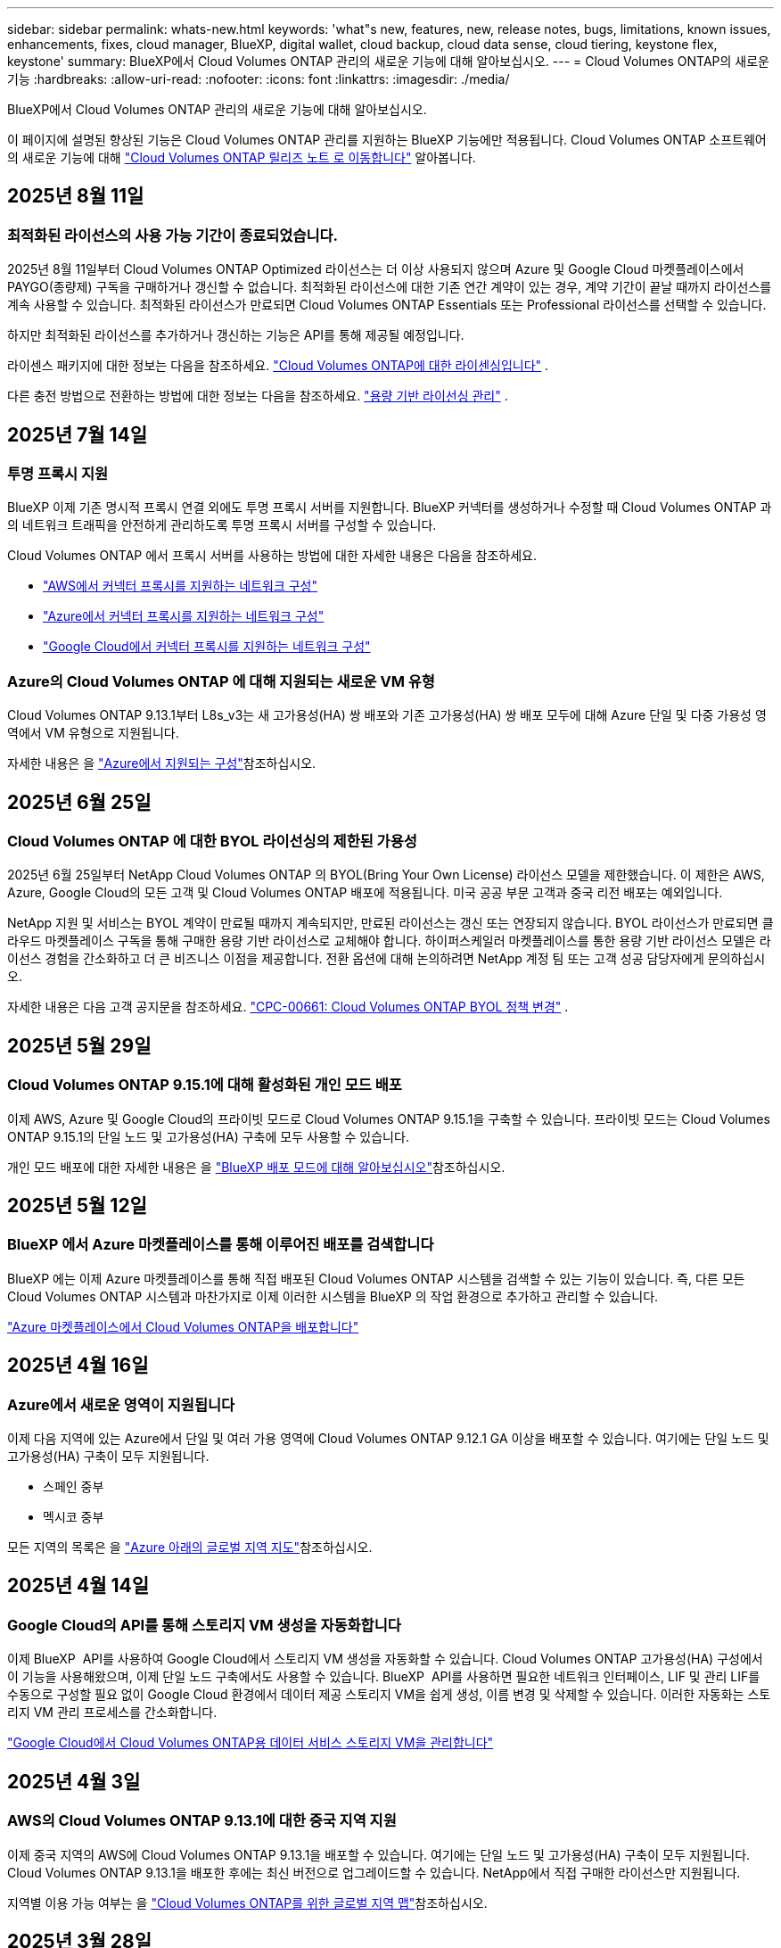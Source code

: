 ---
sidebar: sidebar 
permalink: whats-new.html 
keywords: 'what"s new, features, new, release notes, bugs, limitations, known issues, enhancements, fixes, cloud manager, BlueXP, digital wallet, cloud backup, cloud data sense, cloud tiering, keystone flex, keystone' 
summary: BlueXP에서 Cloud Volumes ONTAP 관리의 새로운 기능에 대해 알아보십시오. 
---
= Cloud Volumes ONTAP의 새로운 기능
:hardbreaks:
:allow-uri-read: 
:nofooter: 
:icons: font
:linkattrs: 
:imagesdir: ./media/


[role="lead"]
BlueXP에서 Cloud Volumes ONTAP 관리의 새로운 기능에 대해 알아보십시오.

이 페이지에 설명된 향상된 기능은 Cloud Volumes ONTAP 관리를 지원하는 BlueXP 기능에만 적용됩니다. Cloud Volumes ONTAP 소프트웨어의 새로운 기능에 대해 https://docs.netapp.com/us-en/cloud-volumes-ontap-relnotes/index.html["Cloud Volumes ONTAP 릴리즈 노트 로 이동합니다"^] 알아봅니다.



== 2025년 8월 11일



=== 최적화된 라이선스의 사용 가능 기간이 종료되었습니다.

2025년 8월 11일부터 Cloud Volumes ONTAP Optimized 라이선스는 더 이상 사용되지 않으며 Azure 및 Google Cloud 마켓플레이스에서 PAYGO(종량제) 구독을 구매하거나 갱신할 수 없습니다.  최적화된 라이선스에 대한 기존 연간 계약이 있는 경우, 계약 기간이 끝날 때까지 라이선스를 계속 사용할 수 있습니다.  최적화된 라이선스가 만료되면 Cloud Volumes ONTAP Essentials 또는 Professional 라이선스를 선택할 수 있습니다.

하지만 최적화된 라이선스를 추가하거나 갱신하는 기능은 API를 통해 제공될 예정입니다.

라이센스 패키지에 대한 정보는 다음을 참조하세요. https://docs.netapp.com/us-en/bluexp-cloud-volumes-ontap/concept-licensing.html["Cloud Volumes ONTAP에 대한 라이센싱입니다"^] .

다른 충전 방법으로 전환하는 방법에 대한 정보는 다음을 참조하세요. https://docs.netapp.com/us-en/bluexp-cloud-volumes-ontap/task-manage-capacity-licenses.html["용량 기반 라이선싱 관리"^] .



== 2025년 7월 14일



=== 투명 프록시 지원

BlueXP 이제 기존 명시적 프록시 연결 외에도 투명 프록시 서버를 지원합니다. BlueXP 커넥터를 생성하거나 수정할 때 Cloud Volumes ONTAP 과의 네트워크 트래픽을 안전하게 관리하도록 투명 프록시 서버를 구성할 수 있습니다.

Cloud Volumes ONTAP 에서 프록시 서버를 사용하는 방법에 대한 자세한 내용은 다음을 참조하세요.

* https://docs.netapp.com/us-en/bluexp-cloud-volumes-ontap/reference-networking-aws.html#network-configurations-to-support-connector-proxy-servers["AWS에서 커넥터 프록시를 지원하는 네트워크 구성"^]
* https://docs.netapp.com/us-en/bluexp-cloud-volumes-ontap/azure/reference-networking-azure.html#network-configurations-to-support-connector["Azure에서 커넥터 프록시를 지원하는 네트워크 구성"^]
* https://docs.netapp.com/us-en/bluexp-cloud-volumes-ontap/reference-networking-gcp.html#network-configurations-to-support-connector-proxy["Google Cloud에서 커넥터 프록시를 지원하는 네트워크 구성"^]




=== Azure의 Cloud Volumes ONTAP 에 대해 지원되는 새로운 VM 유형

Cloud Volumes ONTAP 9.13.1부터 L8s_v3는 새 고가용성(HA) 쌍 배포와 기존 고가용성(HA) 쌍 배포 모두에 대해 Azure 단일 및 다중 가용성 영역에서 VM 유형으로 지원됩니다.

자세한 내용은 을 https://docs.netapp.com/us-en/cloud-volumes-ontap-relnotes/reference-configs-azure.html["Azure에서 지원되는 구성"^]참조하십시오.



== 2025년 6월 25일



=== Cloud Volumes ONTAP 에 대한 BYOL 라이선싱의 제한된 가용성

2025년 6월 25일부터 NetApp Cloud Volumes ONTAP 의 BYOL(Bring Your Own License) 라이선스 모델을 제한했습니다. 이 제한은 AWS, Azure, Google Cloud의 모든 고객 및 Cloud Volumes ONTAP 배포에 적용됩니다. 미국 공공 부문 고객과 중국 리전 배포는 예외입니다.

NetApp 지원 및 서비스는 BYOL 계약이 만료될 때까지 계속되지만, 만료된 라이선스는 갱신 또는 연장되지 않습니다. BYOL 라이선스가 만료되면 클라우드 마켓플레이스 구독을 통해 구매한 용량 기반 라이선스로 교체해야 합니다. 하이퍼스케일러 마켓플레이스를 통한 용량 기반 라이선스 모델은 라이선스 경험을 간소화하고 더 큰 비즈니스 이점을 제공합니다. 전환 옵션에 대해 논의하려면 NetApp 계정 팀 또는 고객 성공 담당자에게 문의하십시오.

자세한 내용은 다음 고객 공지문을 참조하세요.  https://mysupport.netapp.com/info/communications/CPC-00661.html["CPC-00661: Cloud Volumes ONTAP BYOL 정책 변경"^] .



== 2025년 5월 29일



=== Cloud Volumes ONTAP 9.15.1에 대해 활성화된 개인 모드 배포

이제 AWS, Azure 및 Google Cloud의 프라이빗 모드로 Cloud Volumes ONTAP 9.15.1을 구축할 수 있습니다. 프라이빗 모드는 Cloud Volumes ONTAP 9.15.1의 단일 노드 및 고가용성(HA) 구축에 모두 사용할 수 있습니다.

개인 모드 배포에 대한 자세한 내용은 을 https://docs.netapp.com/us-en/bluexp-setup-admin/concept-modes.html#restricted-mode["BlueXP 배포 모드에 대해 알아보십시오"^]참조하십시오.



== 2025년 5월 12일



=== BlueXP 에서 Azure 마켓플레이스를 통해 이루어진 배포를 검색합니다

BlueXP 에는 이제 Azure 마켓플레이스를 통해 직접 배포된 Cloud Volumes ONTAP 시스템을 검색할 수 있는 기능이 있습니다. 즉, 다른 모든 Cloud Volumes ONTAP 시스템과 마찬가지로 이제 이러한 시스템을 BlueXP 의 작업 환경으로 추가하고 관리할 수 있습니다.

https://docs.netapp.com/us-en/bluexp-cloud-volumes-ontap/task-deploy-cvo-azure-mktplc.html["Azure 마켓플레이스에서 Cloud Volumes ONTAP을 배포합니다"^]



== 2025년 4월 16일



=== Azure에서 새로운 영역이 지원됩니다

이제 다음 지역에 있는 Azure에서 단일 및 여러 가용 영역에 Cloud Volumes ONTAP 9.12.1 GA 이상을 배포할 수 있습니다. 여기에는 단일 노드 및 고가용성(HA) 구축이 모두 지원됩니다.

* 스페인 중부
* 멕시코 중부


모든 지역의 목록은 을 https://bluexp.netapp.com/cloud-volumes-global-regions["Azure 아래의 글로벌 지역 지도"^]참조하십시오.



== 2025년 4월 14일



=== Google Cloud의 API를 통해 스토리지 VM 생성을 자동화합니다

이제 BlueXP  API를 사용하여 Google Cloud에서 스토리지 VM 생성을 자동화할 수 있습니다. Cloud Volumes ONTAP 고가용성(HA) 구성에서 이 기능을 사용해왔으며, 이제 단일 노드 구축에서도 사용할 수 있습니다. BlueXP  API를 사용하면 필요한 네트워크 인터페이스, LIF 및 관리 LIF를 수동으로 구성할 필요 없이 Google Cloud 환경에서 데이터 제공 스토리지 VM을 쉽게 생성, 이름 변경 및 삭제할 수 있습니다. 이러한 자동화는 스토리지 VM 관리 프로세스를 간소화합니다.

https://docs.netapp.com/us-en/bluexp-cloud-volumes-ontap/task-managing-svms-gcp.html["Google Cloud에서 Cloud Volumes ONTAP용 데이터 서비스 스토리지 VM을 관리합니다"^]



== 2025년 4월 3일



=== AWS의 Cloud Volumes ONTAP 9.13.1에 대한 중국 지역 지원

이제 중국 지역의 AWS에 Cloud Volumes ONTAP 9.13.1을 배포할 수 있습니다. 여기에는 단일 노드 및 고가용성(HA) 구축이 모두 지원됩니다. Cloud Volumes ONTAP 9.13.1을 배포한 후에는 최신 버전으로 업그레이드할 수 있습니다. NetApp에서 직접 구매한 라이선스만 지원됩니다.

지역별 이용 가능 여부는 을 https://bluexp.netapp.com/cloud-volumes-global-regions["Cloud Volumes ONTAP를 위한 글로벌 지역 맵"^]참조하십시오.



== 2025년 3월 28일



=== Cloud Volumes ONTAP 9.14.1에 대해 활성화된 개인 모드 배포

이제 AWS, Azure 및 Google Cloud의 프라이빗 모드로 Cloud Volumes ONTAP 9.14.1을 구축할 수 있습니다. 프라이빗 모드는 Cloud Volumes ONTAP 9.14.1의 단일 노드 및 고가용성(HA) 구축에 모두 사용할 수 있습니다.

개인 모드 배포에 대한 자세한 내용은 을 https://docs.netapp.com/us-en/bluexp-setup-admin/concept-modes.html#restricted-mode["BlueXP 배포 모드에 대해 알아보십시오"^]참조하십시오.



== 2025년 3월 12일



=== Azure에서 여러 가용 영역 배포를 위해 새로운 영역이 지원됩니다

현재 다음 지역에서는 Azure for Cloud Volumes ONTAP 9.12.1 GA 이상에서 HA 다중 가용 영역 배포를 지원합니다.

* 미국 중부
* 미국 정부 버지니아(미국 정부 지역 - 버지니아)


모든 지역의 목록은 을 https://bluexp.netapp.com/cloud-volumes-global-regions["Azure 아래의 글로벌 지역 지도"^]참조하십시오.



== 2025년 3월 10일



=== Azure에서 API를 통해 스토리지 VM 생성 자동화

이제 BlueXP  API를 사용하여 Azure에서 Cloud Volumes ONTAP용 추가 데이터 제공 스토리지 VM을 생성, 이름 변경 및 삭제할 수 있습니다. 이 API를 사용하면 관리에 스토리지 VM을 사용해야 하는 경우 필요한 네트워크 인터페이스, LIF, 관리 LIF의 구성을 비롯하여 스토리지 VM 생성 프로세스가 자동화됩니다.

https://docs.netapp.com/us-en/bluexp-cloud-volumes-ontap/task-managing-svms-azure.html["Azure에서 Cloud Volumes ONTAP용 데이터 서비스 스토리지 VM을 관리합니다"^]



== 2025년 3월 6일



=== Cloud Volumes ONTAP 9.16.1 GA

이제 BlueXP 를 사용하여 Azure 및 Google Cloud에서 Cloud Volumes ONTAP 9.16.1 일반 가용성 릴리즈를 구축 및 관리할 수 있습니다. 그러나 이 버전은 AWS의 배포 및 업그레이드에 사용할 수 없습니다.

link:https://docs.netapp.com/us-en/cloud-volumes-ontap-relnotes/["이 Cloud Volumes ONTAP 릴리스에 포함된 새로운 기능에 대해 자세히 알아보십시오"^].



== 2025년 3월 3일



=== Azure에서 뉴질랜드 북부 지역 지원

뉴질랜드 북부 지역은 이제 Cloud Volumes ONTAP 9.12.1 GA 이상의 단일 노드 및 고가용성(HA) 구성에 대해 Azure에서 지원됩니다. Lsv3 인스턴스 유형은 이 지역에서 지원되지 않습니다.

지원되는 모든 지역 목록은 을 https://bluexp.netapp.com/cloud-volumes-global-regions["Azure 아래의 글로벌 지역 지도"^] 참조하십시오.



== 2025년 2월 18일



=== Azure 마켓플레이스 직접 구축을 소개합니다

이제 Azure 마켓플레이스 직접 배포를 활용하여 Azure 마켓플레이스에서 Cloud Volumes ONTAP을 직접 쉽고 빠르게 배포할 수 있습니다. 이처럼 간소화된 방법을 사용하면 BlueXP  커넥터를 설정할 필요 없이 사용자 환경에서 Cloud Volumes ONTAP의 핵심 기능을 살펴보거나 BlueXP 를 통해 Cloud Volumes ONTAP를 배포하는 데 필요한 다른 온보딩 기준을 충족할 수 있습니다.

* https://docs.netapp.com/us-en/bluexp-cloud-volumes-ontap/concept-azure-mktplace-direct.html["Azure의 Cloud Volumes ONTAP 배포 옵션에 대해 알아보십시오"^]
* https://docs.netapp.com/us-en/bluexp-cloud-volumes-ontap/task-deploy-cvo-azure-mktplc.html["Azure 마켓플레이스에서 Cloud Volumes ONTAP을 배포합니다"^]




== 2025년 2월 10일



=== BlueXP 에서 System Manager에 액세스할 수 있도록 사용자 인증을 설정했습니다

이제 BlueXP  관리자는 BlueXP 에서 ONTAP System Manager에 액세스하는 ONTAP 사용자에 대해 인증을 활성화할 수 있습니다. BlueXP  커넥터 설정을 편집하여 이 옵션을 활성화할 수 있습니다. 이 옵션은 표준 및 개인 모드에서 사용할 수 있습니다.

link:https://docs.netapp.com/us-en/bluexp-cloud-volumes-ontap/task-administer-advanced-view.html["System Manager를 사용하여 Cloud Volumes ONTAP를 관리합니다"^]..



=== BlueXP  고급 보기의 이름이 System Manager로 바뀌었습니다

BlueXP 에서 ONTAP 시스템 관리자를 통해 Cloud Volumes ONTAP의 고급 관리 옵션이 * 고급 보기 * 에서 * 시스템 관리자 * 로 변경되었습니다.

link:https://docs.netapp.com/us-en/bluexp-cloud-volumes-ontap/task-administer-advanced-view.html["System Manager를 사용하여 Cloud Volumes ONTAP를 관리합니다"^]..



=== BlueXP  디지털 지갑으로 라이선스를 관리하는 간단한 방법을 소개합니다

이제 BlueXP  디지털 지갑의 향상된 탐색 지점을 사용하여 Cloud Volumes ONTAP 라이선스 관리를 간소화할 수 있습니다.

* 거버넌스 > 디지털 지갑 > 개요/직접 라이센스 * 탭을 통해 Cloud Volumes ONTAP 라이센스 정보에 쉽게 액세스할 수 있습니다.
* 개요 * 탭의 Cloud Volume ONTAP 패널에서 * 보기 * 를 클릭하면 용량 기반 라이센스에 대한 포괄적인 이해를 얻을 수 있습니다. 이 고급 보기는 라이선스 및 구독에 대한 자세한 정보를 제공합니다.
* 이전 인터페이스를 선호하는 경우 * 레거시 보기로 전환 * 버튼을 클릭하여 유형별로 라이센스 세부 정보를 보고 라이센스에 대한 청구 방법을 수정할 수 있습니다.


link:https://docs.netapp.com/us-en/bluexp-cloud-volumes-ontap/task-manage-capacity-licenses.html["용량 기반 라이센스 관리"^]..



== 2024년 12월 9일



=== 모범 사례에 맞춰 Azure에 대해 업데이트된 지원되는 VM 목록입니다

Azure에서 Cloud Volumes ONTAP의 새 인스턴스를 배포할 때 BlueXP 에서 DS_v2 및 ES_v3 시스템 제품군을 더 이상 선택할 수 없습니다. 이러한 제품군은 이전 버전의 기존 시스템에서만 유지 및 지원됩니다. Cloud Volumes ONTAP의 새로운 배포는 9.12.1 릴리즈부터 Azure에서만 지원됩니다. ES_v4 또는 Cloud Volumes ONTAP 9.12.1 이상과 호환되는 다른 시리즈로 전환하는 것이 좋습니다. 그러나 DS_v2 및 ES_v3 시리즈 시스템은 API를 통해 새로 배포될 때 사용할 수 있습니다.

https://docs.netapp.com/us-en/cloud-volumes-ontap-relnotes/reference-configs-azure.html["Azure에서 지원되는 구성"^]



== 2024년 11월 11일



=== 노드 기반 라이센스에 대한 공급 중지

NetApp은 Cloud Volumes ONTAP 노드 기반 라이센스의 공급 중지(EOA)와 지원 종료(EOS)를 계획했습니다. 2024년 11월 11일부터 노드 기반 라이센스의 제한된 가용성이 종료되었습니다. 노드 기반 라이센스에 대한 지원은 2024년 12월 31일에 종료됩니다. 노드 기반 라이센스의 EOA 후 BlueXP  라이센스 변환 툴을 사용하여 용량 기반 라이센스로 전환해야 합니다.

연간 또는 장기 약정의 경우, NetApp은 EOA 날짜 또는 라이센스 만료일 전에 NetApp 담당자에게 연락하여 전환을 위한 사전 요구사항이 충족되는지 확인하는 것이 좋습니다. Cloud Volumes ONTAP 노드에 대한 장기 계약이 없는 상태에서 PAYGO(On-Demand Pay-as-you-Go) 서브스크립션에 대해 시스템을 실행하는 경우 EOS 날짜 전에 전환을 계획해야 합니다. 장기 계약 및 PAYGO 서브스크립션의 경우 BlueXP  라이선스 변환 도구를 사용하여 원활한 전환을 수행할 수 있습니다.

https://docs.netapp.com/us-en/bluexp-cloud-volumes-ontap/concept-licensing.html#end-of-availability-of-node-based-licenses["노드 기반 라이센스의 공급 중지"^] https://docs.netapp.com/us-en/bluexp-cloud-volumes-ontap/task-convert-node-capacity.html["Cloud Volumes ONTAP 노드 기반 라이선스를 용량 기반 라이선스로 변환"^]



=== BlueXP 에서 노드 기반 배포를 제거합니다

BlueXP 에서는 노드 기반 라이센스를 사용하여 Cloud Volumes ONTAP 시스템을 배포하는 옵션이 더 이상 사용되지 않습니다. 몇 가지 특별한 경우를 제외하고 모든 클라우드 공급자에 대해 Cloud Volumes ONTAP 구축에 노드 기반 라이센스를 사용할 수 없습니다.

NetApp은 계약 의무 및 운영 요구 사항에 따라 다음과 같은 고유한 라이센스 요구 사항을 인지하고 있으며, 이러한 상황에서 노드 기반 라이센스를 계속 지원합니다.

* 미국 공공 부문 고객
* 비공개 모드로 배포
* 중국 지역에 AWS에서 Cloud Volumes ONTAP를 구축했습니다
* 유효하며 만료되지 않은 노드 BYOL 라이센스(BYOL 라이센스)가 있는 경우


https://docs.netapp.com/us-en/bluexp-cloud-volumes-ontap/concept-licensing.html#end-of-availability-of-node-based-licenses["노드 기반 라이센스의 공급 중지"^]



=== Azure Blob 스토리지에서 Cloud Volumes ONTAP 데이터에 대한 콜드 계층 추가

BlueXP 은 이제 Azure Blob 스토리지에 비활성 용량 계층 데이터를 저장할 콜드 계층을 선택할 수 있도록 지원합니다. 기존 핫 계층과 쿨 계층에 콜드 계층을 추가하면 보다 경제적인 스토리지 옵션과 향상된 비용 효율성을 누릴 수 있습니다.

https://docs.netapp.com/us-en/bluexp-cloud-volumes-ontap/concept-data-tiering.html#data-tiering-in-azure["Azure의 데이터 계층화"^]



=== Azure용 저장소 계정에 대한 공용 액세스를 제한하는 옵션입니다

이제 Azure에서 Cloud Volumes ONTAP 시스템의 저장소 계정에 대한 공용 액세스를 제한할 수 있습니다. 액세스를 비활성화하면 조직의 보안 정책을 준수해야 하는 경우 동일한 VNet 내에서도 개인 IP 주소가 노출되지 않도록 보호할 수 있습니다. 이 옵션은 Cloud Volumes ONTAP 시스템의 데이터 계층화도 비활성화하며 단일 노드와 고가용성 쌍에 모두 적용할 수 있습니다.

https://docs.netapp.com/us-en/bluexp-cloud-volumes-ontap/reference-networking-azure.html#security-group-rules["보안 그룹 규칙"^]..



=== Cloud Volumes ONTAP 구축 후 WORM 지원

이제 BlueXP 를 사용하여 기존 Cloud Volumes ONTAP 시스템에서 WORM(Write Once, Read Many) 스토리지를 활성화할 수 있습니다. 이 기능을 사용하면 작업 환경에서 WORM을 생성하는 동안 WORM이 활성화되지 않은 경우에도 작업 환경에서 WORM을 유연하게 활성화할 수 있습니다. WORM을 사용하도록 설정한 후에는 비활성화할 수 없습니다.

https://docs.netapp.com/us-en/bluexp-cloud-volumes-ontap/concept-worm.html#enabling-worm-on-a-cloud-volumes-ontap-working-environment["Cloud Volumes ONTAP 작업 환경에서 WORM 활성화"^]



== 2024년 10월 25일



=== 모범 사례에 맞게 Google Cloud에서 업데이트된 지원되는 VM 목록

Google Cloud에서 Cloud Volumes ONTAP의 새 인스턴스를 배포할 때 BlueXP 에서 n1 시리즈 머신을 더 이상 선택할 수 없습니다. n1 시리즈 머신은 기존 시스템에서만 유지되고 지원됩니다. Cloud Volumes ONTAP의 새로운 배포는 9.8 릴리스부터 Google Cloud에서만 지원됩니다. Cloud Volumes ONTAP 9.8 이상과 호환되는 n2 시리즈 기계 유형으로 전환하는 것이 좋습니다. 그러나 n1 시리즈 시스템은 API를 통해 수행되는 새로운 구축 환경에서 사용할 수 있습니다.

https://docs.netapp.com/us-en/cloud-volumes-ontap-relnotes/reference-configs-gcp.html["Google Cloud에서 지원되는 구성"^]..



=== 개인 모드에서 Amazon Web Services에 대한 로컬 영역 지원

BlueXP 은 이제 프라이빗 모드에서 Cloud Volumes ONTAP HA(고가용성) 구축을 위한 AWS 로컬 영역을 지원합니다. 이전에는 표준 모드에만 제한되었던 지원이 이제 프라이빗 모드까지 포함되도록 확장되었습니다.


NOTE: BlueXP 를 제한된 모드로 사용하는 경우 AWS 로컬 영역은 지원되지 않습니다.

HA 배포가 포함된 AWS Local Zones에 대한 자세한 내용은 을 참조하십시오 link:https://docs.netapp.com/us-en/bluexp-cloud-volumes-ontap/concept-ha.html#aws-local-zones["AWS 로컬 영역"^].



== 2024년 10월 7일



=== 업그레이드를 위한 버전 선택 시 사용자 환경이 향상되었습니다

이 릴리스부터 BlueXP  알림을 사용하여 Cloud Volumes ONTAP를 업그레이드하려고 하면 사용할 기본, 최신 및 호환 버전에 대한 지침을 받게 됩니다. 또한 이제 Cloud Volumes ONTAP 인스턴스와 호환되는 최신 패치 또는 주요 버전을 선택하거나 업그레이드할 버전을 수동으로 입력할 수 있습니다.

https://docs.netapp.com/us-en/bluexp-cloud-volumes-ontap/task-updating-ontap-cloud.html#upgrade-from-bluexp-notifications["Cloud Volumes ONTAP 소프트웨어를 업그레이드합니다"]



== 2024년 9월 9일



=== 웜 및 ARP 기능은 더 이상 요금이 부과되지 않습니다

WORM(Write Once Read Many) 및 ARP(자율적 랜섬웨어 방어)의 내장 데이터 보호 및 보안 기능이 추가 비용 없이 Cloud Volumes ONTAP 라이센스와 함께 제공됩니다. 새로운 가격 모델은 AWS, Azure 및 Google Cloud의 신규 및 기존 BYOL 및 PAYGO/마켓플레이스 구독에 모두 적용됩니다. 용량 기반 라이센스와 노드 기반 라이센스 모두 추가 비용 없이 단일 노드 및 고가용성(HA) 쌍을 포함한 모든 구성에 대한 ARP 및 WORM을 포함합니다.

단순화된 가격으로 다음과 같은 이점을 얻을 수 있습니다.

* 현재 WORM 및 ARP가 포함된 계정에는 이러한 기능에 대한 비용이 더 이상 부과되지 않습니다. 향후 청구에는 이 변경 전과 마찬가지로 용량 사용량에 대한 비용만 부과됩니다. 웜과 ARP는 더 이상 미래의 청구서에 포함되지 않습니다.
* 현재 계정에 이러한 기능이 포함되어 있지 않으면 추가 비용 없이 WORM 및 ARP를 선택할 수 있습니다.
* 모든 새 계정에 대한 모든 Cloud Volumes ONTAP 오퍼링은 WORM 및 ARP에 대한 비용을 제외합니다.


다음 기능에 대한 자세한 정보:

* https://docs.netapp.com/us-en/bluexp-cloud-volumes-ontap/task-protecting-ransomware.html["Cloud Volumes ONTAP용 NetApp 랜섬웨어 방지 솔루션을 살펴보십시오"]
* https://docs.netapp.com/us-en/bluexp-cloud-volumes-ontap/concept-worm.html["WORM 스토리지"]




== 2024년 8월 23일



=== 캐나다 서부 지역은 현재 AWS에서 지원됩니다

캐나다 서부 지역은 현재 Cloud Volumes ONTAP 9.12.1 GA 이상에 대해 AWS에서 지원됩니다.

모든 지역 목록은 를 참조하십시오 https://bluexp.netapp.com/cloud-volumes-global-regions["AWS에 따른 글로벌 지역 지도"^].



== 2024년 8월 22일



=== Cloud Volumes ONTAP 9.15.1 GA

BlueXP는 이제 AWS, Azure 및 Google Cloud에서 Cloud Volumes ONTAP 9.15.1 일반 가용성 릴리즈를 구축 및 관리할 수 있습니다.

link:https://docs.netapp.com/us-en/cloud-volumes-ontap-9151-relnotes/["이 Cloud Volumes ONTAP 릴리스에 포함된 새로운 기능에 대해 자세히 알아보십시오"^]..



== 2024년 8월 8일



=== Edge Cache 라이선스 패키지는 더 이상 사용되지 않습니다

Edge Cache 용량 기반 라이센스 패키지는 향후 Cloud Volumes ONTAP 배포에 더 이상 사용할 수 없습니다. 그러나 API를 사용하여 이 기능을 사용할 수 있습니다.



=== Azure에서 Flash Cache에 대한 최소 버전 지원

Azure에서 Flash Cache를 구성하는 데 필요한 최소 Cloud Volumes ONTAP 버전은 9.13.1 GA입니다. ONTAP 9.13.1 GA 이상 버전만 사용하여 Azure의 Cloud Volumes ONTAP 시스템에 Flash Cache를 구축할 수 있습니다.

지원되는 구성은 를 참조하십시오 https://docs.netapp.com/us-en/cloud-volumes-ontap-relnotes/reference-configs-azure.html#single-node-systems["Azure에서 지원되는 구성"^].



=== 마켓플레이스 구독에 대한 무료 평가판은 더 이상 사용되지 않습니다

클라우드 공급자의 마켓플레이스에서 선불 종량제 구독에 대한 30일 자동 무료 평가판 또는 평가판 라이센스는 Cloud Volumes ONTAP에서 더 이상 사용할 수 없습니다. 모든 유형의 마켓플레이스 가입(PAYGO 또는 연간 계약)에 대한 청구는 무료 평가판 기간 없이 처음 사용할 때 활성화됩니다.



== 2024년 6월 10일



=== Cloud Volumes ONTAP 9.15.0

BlueXP는 이제 AWS, Azure 및 Google Cloud에서 Cloud Volumes ONTAP 9.15.0을 구축 및 관리할 수 있습니다.

link:https://docs.netapp.com/us-en/cloud-volumes-ontap-9150-relnotes/["이 Cloud Volumes ONTAP 릴리스에 포함된 새로운 기능에 대해 자세히 알아보십시오"^]..



== 2024년 5월 17일



=== Amazon Web Services 로컬 영역 지원

Cloud Volumes ONTAP HA 구축 환경에서 AWS 로컬 영역 지원을 사용할 수 있습니다. AWS Local Zones 는 스토리지, 컴퓨팅, 데이터베이스 및 기타 엄선된 AWS 서비스가 대도시와 산업 영역에 가깝게 위치하는 인프라 구축입니다.


NOTE: AWS 로컬 영역은 표준 모드에서 BlueXP를 사용하는 경우 지원됩니다. 현재 BlueXP를 제한된 모드 또는 프라이빗 모드로 사용하는 경우 AWS 로컬 영역이 지원되지 않습니다.

HA 배포가 포함된 AWS Local Zones에 대한 자세한 내용은 을 참조하십시오 link:https://docs.netapp.com/us-en/bluexp-cloud-volumes-ontap/concept-ha.html#aws-local-zones["AWS 로컬 영역"^].



== 2024년 4월 23일



=== Azure에서 여러 가용 영역 배포를 위해 새로운 영역이 지원됩니다

현재 다음 지역에서는 Azure for Cloud Volumes ONTAP 9.12.1 GA 이상에서 HA 다중 가용 영역 배포를 지원합니다.

* 독일 웨스트 센트럴
* 폴란드 센트럴
* 서부 미국 3
* 이스라엘 중부
* 이탈리아 북부
* 캐나다 중부


모든 지역의 목록은 을 https://bluexp.netapp.com/cloud-volumes-global-regions["Azure 아래의 글로벌 지역 지도"^]참조하십시오.



=== 요하네스버그 지역은 현재 Google Cloud에서 지원됩니다

요하네스버그 지역 (`africa-south1` 지역)은 현재 Google Cloud for Cloud Volumes ONTAP 9.12.1 GA 이상에서 지원됩니다.

모든 지역의 목록은 을 https://bluexp.netapp.com/cloud-volumes-global-regions["Google Cloud의 글로벌 지역 지도"^]참조하십시오.



=== 볼륨 템플릿 및 태그는 더 이상 지원되지 않습니다

더 이상 템플릿에서 볼륨을 생성하거나 볼륨의 태그를 편집할 수 없습니다. 이러한 작업을 BlueXP 해결 서비스와 연계하면 더 이상 사용할 수 없습니다.



== 2024년 3월 8일



=== Amazon Instant Metadata Service v2 지원

AWS, Cloud Volumes ONTAP, 중재자 및 커넥터는 이제 모든 기능에 대해 아마존 인스턴트 메타데이터 서비스 v2(IMDSv2)를 지원합니다. IMDSv2는 취약성에 대한 향상된 보호 기능을 제공합니다. 이전에 IMDSv1만 지원되었습니다.

보안 정책에서 요구하는 경우 IMDSv2를 사용하도록 EC2 인스턴스를 구성할 수 있습니다. 자세한 지침은 을 참조하십시오 https://docs.netapp.com/us-en/bluexp-setup-admin/task-require-imdsv2.html["기존 커넥터 관리를 위한 BlueXP 설정 및 관리 설명서"^].



== 2024년 3월 5일



=== Cloud Volumes ONTAP 9.14.1 GA

BlueXP는 이제 AWS, Azure 및 Google Cloud에서 Cloud Volumes ONTAP 9.14.1 일반 가용성 릴리즈를 구축 및 관리할 수 있습니다.

link:https://docs.netapp.com/us-en/cloud-volumes-ontap-9141-relnotes/["이 Cloud Volumes ONTAP 릴리스에 포함된 새로운 기능에 대해 자세히 알아보십시오"^].



== 2024년 2월 2일



=== Azure에서 Edv5 시리즈 VM 지원

Cloud Volumes ONTAP는 이제 9.14.1 릴리즈부터 다음과 같은 Edv5 시리즈 VM을 지원합니다.

* E4ds_v5 를 참조하십시오
* E8ds_v5 를 참조하십시오
* E20s_v5
* E32ds_v5
* E48ds_v5
* E64ds_v5


link:https://docs.netapp.com/us-en/cloud-volumes-ontap-relnotes/reference-configs-azure.html["Azure에서 지원되는 구성"^]



== 2024년 1월 16일



=== BlueXP의 패치 릴리즈

BlueXP에서 패치 릴리즈는 최신 3가지 버전의 Cloud Volumes ONTAP에 대해서만 사용할 수 있습니다.

link:https://docs.netapp.com/us-en/bluexp-cloud-volumes-ontap/task-updating-ontap-cloud.html#patch-releases["Cloud Volumes ONTAP를 업그레이드합니다"^]



== 2024년 1월 8일



=== Azure에 대한 새로운 VM이 여러 가용 영역

Cloud Volumes ONTAP 9.13.1부터 다음 VM 유형은 신규 및 기존 고가용성 쌍 구축에 Azure 다중 가용성 영역을 지원합니다.

* L16s_v3
* L32s_v3
* L48s_v3를 참조하십시오
* L64s_v3을 참조하십시오


link:https://docs.netapp.com/us-en/cloud-volumes-ontap-relnotes/reference-configs-azure.html["Azure에서 지원되는 구성"^]



== 2023년 12월 6일



=== Cloud Volumes ONTAP 9.14.1 RC1

BlueXP는 이제 AWS, Azure 및 Google Cloud에 Cloud Volumes ONTAP 9.14.1을 구축 및 관리할 수 있습니다.

link:https://docs.netapp.com/us-en/cloud-volumes-ontap-9141-relnotes/["이 Cloud Volumes ONTAP 릴리스에 포함된 새로운 기능에 대해 자세히 알아보십시오"^].



=== 300TiB FlexVol 볼륨의 최대 제한값입니다

이제 System Manager와 ONTAP CLI에서 Cloud Volumes ONTAP 9.12.1 P2 및 9.13.0 P2부터, 그리고 Cloud Volumes ONTAP 9.13.1부터 FlexVol 볼륨을 최대 300TiB까지 생성할 수 있습니다.

* link:https://docs.netapp.com/us-en/cloud-volumes-ontap-relnotes/reference-limits-aws.html#file-and-volume-limits["AWS에서의 스토리지 제한"]
* link:https://docs.netapp.com/us-en/cloud-volumes-ontap-relnotes/reference-limits-azure.html#file-and-volume-limits["Azure의 스토리지 제한"]
* link:https://docs.netapp.com/us-en/cloud-volumes-ontap-relnotes/reference-limits-gcp.html#logical-storage-limits["Google Cloud의 스토리지 제한"]




== 2023년 12월 5일

다음과 같은 변경 사항이 적용되었습니다.



=== Azure의 새로운 지역 지원

.단일 가용 영역 지역 지원
현재 다음 지역에서는 Cloud Volumes ONTAP 9.12.1 GA 이후 버전용 Azure에서 가용성이 높은 단일 가용 영역 배포를 지원합니다.

* 텔아비브
* 밀라노


.여러 가용 영역 지역 지원
현재 다음 지역에서는 Cloud Volumes ONTAP 9.12.1 GA 이후 버전용 Azure에서 가용성이 높은 다중 가용 영역 배포를 지원합니다.

* 중부 인도
* 노르웨이 동부
* 스위스 북부
* 남아프리카 북부에 있습니다
* 아랍 에미리트 북쪽으로


모든 지역의 목록은 을 https://bluexp.netapp.com/cloud-volumes-global-regions["Azure 아래의 글로벌 지역 지도"^]참조하십시오.



== 2023년 11월 10일

Connector 3.9.35 릴리스에서 다음과 같은 변경 사항이 적용되었습니다.



=== 베를린 지역은 현재 Google Cloud에서 지원됩니다

베를린 지역은 현재 Google Cloud for Cloud Volumes ONTAP 9.12.1 GA 이상에서 지원됩니다.

모든 지역의 목록은 을 https://bluexp.netapp.com/cloud-volumes-global-regions["Google Cloud의 글로벌 지역 지도"^]참조하십시오.



== 2023년 11월 8일

Connector 3.9.35 릴리스에서 다음과 같은 변경 사항이 적용되었습니다.



=== 텔아비브 지역은 현재 AWS에서 지원됩니다

텔아비브 지역은 현재 Cloud Volumes ONTAP 9.12.1 GA 이상에 대해 AWS에서 지원됩니다.

모든 지역의 목록은 을 https://bluexp.netapp.com/cloud-volumes-global-regions["AWS에 따른 글로벌 지역 지도"^]참조하십시오.



== 2023년 11월 1일

커넥터 3.9.34 릴리스에서 다음과 같은 변경 사항이 도입되었습니다.



=== 사우디아라비아 지역은 현재 Google Cloud에서 지원됩니다

사우디아라비아 지역은 현재 Google Cloud for Cloud Volumes ONTAP 및 Connector for Cloud Volumes ONTAP 9.12.1 GA 이상에서 지원됩니다.

모든 지역의 목록은 을 https://bluexp.netapp.com/cloud-volumes-global-regions["Google Cloud의 글로벌 지역 지도"^]참조하십시오.



== 2023년 10월 23일

커넥터 3.9.34 릴리스에서 다음과 같은 변경 사항이 도입되었습니다.



=== Azure에서 HA 다중 가용 영역 배포를 위해 새로운 영역이 지원됩니다

현재 Azure의 다음 지역에서는 Cloud Volumes ONTAP 9.12.1 GA 이상에 대해 고가용성 다중 가용성 영역 구축을 지원합니다.

* 호주 동부
* 동아시아
* 프랑스 중부
* 북유럽
* 카타르 중부
* 스웨덴 중부
* 서유럽
* 미국 서부 2


여러 가용 영역을 지원하는 모든 지역의 목록은 을 https://bluexp.netapp.com/cloud-volumes-global-regions["Azure 아래의 글로벌 지역 지도"^]참조하십시오.



== 2023년 10월 6일

커넥터 3.9.34 릴리스에서 다음과 같은 변경 사항이 도입되었습니다.



=== Cloud Volumes ONTAP 9.14.0

BlueXP는 이제 AWS, Azure 및 Google Cloud에서 Cloud Volumes ONTAP 9.14.0 General Availability 릴리즈를 구축 및 관리할 수 있습니다.

link:https://docs.netapp.com/us-en/cloud-volumes-ontap-9140-relnotes/["이 Cloud Volumes ONTAP 릴리스에 포함된 새로운 기능에 대해 자세히 알아보십시오"^].



== 2023년 9월 10일

Connector 3.9.33 릴리스에서 다음과 같은 변경 사항이 적용되었습니다.



=== Azure에서 Lsv3 시리즈 VM 지원

이제 L48s_v3 및 L64s_v3 인스턴스 유형이 Azure의 Cloud Volumes ONTAP에서 지원되므로 9.13.1 릴리즈부터 단일 및 여러 가용 영역의 공유 관리 디스크를 사용한 단일 노드 및 고가용성 쌍 구축이 가능합니다. 이러한 인스턴스 유형은 Flash Cache를 지원합니다.

link:https://docs.netapp.com/us-en/cloud-volumes-ontap-relnotes/reference-configs-azure.html["Azure에서 Cloud Volumes ONTAP에 대해 지원되는 구성을 봅니다"^]
link:https://docs.netapp.com/us-en/cloud-volumes-ontap-relnotes/reference-limits-azure.html["Azure에서 Cloud Volumes ONTAP의 스토리지 제한을 봅니다"^]



== 2023년 7월 30일

다음 변경 사항은 커넥터의 3.9.32 릴리스에 도입되었습니다.



=== Flash Cache 및 Google Cloud의 고속 쓰기 지원

Google Cloud for Cloud Volumes ONTAP 9.13.1 이상에서는 Flash Cache 및 고속 쓰기 속도를 별도로 활성화할 수 있습니다. 지원되는 모든 인스턴스 유형에서 빠른 쓰기 속도를 사용할 수 있습니다. Flash Cache는 다음과 같은 인스턴스 유형에서 지원됩니다.

* N2-표준-16
* N2-표준-32
* N2-표준-48
* N2-표준-64


이러한 기능은 단일 노드 및 고가용성 쌍 구축 모두에서 개별적으로 또는 함께 사용할 수 있습니다.

link:https://docs.netapp.com/us-en/bluexp-cloud-volumes-ontap/task-deploying-gcp.html["Google Cloud에서 Cloud Volumes ONTAP를 실행합니다"^]



=== 사용 보고서 기능 향상

이제 사용 보고서 내에 표시되는 정보를 다양한 개선 사항을 사용할 수 있습니다. 다음은 사용 보고서의 향상된 기능입니다.

* 이제 TiB 단위는 컬럼 이름에 포함됩니다.
* 이제 일련 번호에 대한 새로운 "노드" 필드가 포함되었습니다.
* 이제 새로운 "워크로드 유형" 열이 스토리지 VM 사용량 보고서에 포함됩니다.
* 이제 스토리지 VM 및 볼륨 사용 보고서에 작업 환경 이름이 포함됩니다.
* 볼륨 유형 “파일”은 이제 “기본(읽기/쓰기)”으로 표시됩니다.
* 볼륨 유형 “보조”는 이제 “보조(DP)”로 표시됩니다.


사용 현황 보고서에 대한 자세한 내용은 을 link:https://docs.netapp.com/us-en/bluexp-cloud-volumes-ontap/task-manage-capacity-licenses.html#download-usage-reports["사용 보고서를 다운로드합니다"^]참조하십시오.



== 2023년 7월 26일

다음 변경 사항은 커넥터의 3.9.31 릴리스에 도입되었습니다.



=== Cloud Volumes ONTAP 9.13.1 GA

BlueXP는 이제 AWS, Azure 및 Google Cloud에서 Cloud Volumes ONTAP 9.13.1 일반 가용성 릴리스를 배포하고 관리할 수 있습니다.

link:https://docs.netapp.com/us-en/cloud-volumes-ontap-9131-relnotes/["이 Cloud Volumes ONTAP 릴리스에 포함된 새로운 기능에 대해 자세히 알아보십시오"^].



== 2023년 7월 2일

다음 변경 사항은 커넥터의 3.9.31 릴리스에 도입되었습니다.



=== Azure에서 HA 다중 가용성 영역 구축 지원

Azure의 Japan East 및 Korea Central은 현재 Cloud Volumes ONTAP 9.12.1 GA 이상의 HA 다중 가용성 영역 배포를 지원합니다.

여러 가용 영역을 지원하는 모든 지역의 목록은 을 https://bluexp.netapp.com/cloud-volumes-global-regions["Azure 아래의 글로벌 지역 지도"^]참조하십시오.



=== 자율주행 랜섬웨어 보호 지원

Cloud Volumes ONTAP에서는 자율 ARP(랜섬웨어 보호)가 현재 지원됩니다. ARP 지원은 Cloud Volumes ONTAP 버전 9.12.1 이상에서 사용할 수 있습니다.

Cloud Volumes ONTAP를 사용한 ARP에 대한 자세한 내용은 을 https://docs.netapp.com/us-en/bluexp-cloud-volumes-ontap/task-protecting-ransomware.html#autonomous-ransomware-protection["자율 랜섬웨어 보호"^]참조하십시오.



== 2023년 6월 26일

다음 변경은 커넥터의 3.9.30 릴리스에 도입되었습니다.



=== Cloud Volumes ONTAP 9.13.1 RC1

이제 BlueXP는 AWS, Azure 및 Google Cloud에서 Cloud Volumes ONTAP 9.13.1 을 배포하고 관리할 수 있습니다.

https://docs.netapp.com/us-en/cloud-volumes-ontap-9131-relnotes["이 Cloud Volumes ONTAP 릴리스에 포함된 새로운 기능에 대해 자세히 알아보십시오"^].



== 2023년 6월 4일

다음 변경은 커넥터의 3.9.30 릴리스에 도입되었습니다.



=== Cloud Volumes ONTAP 업그레이드 버전 선택기 업데이트

Cloud Volumes ONTAP 업그레이드 페이지를 통해 최신 버전의 Cloud Volumes ONTAP 또는 이전 버전으로 업그레이드할 수 있습니다.

BlueXP 를 통한 Cloud Volumes ONTAP 업그레이드에 대한 자세한 내용은 을 https://docs.netapp.com/us-en/cloud-manager-cloud-volumes-ontap/task-updating-ontap-cloud.html#upgrade-cloud-volumes-ontap["Cloud Volumes ONTAP를 업그레이드합니다"^]참조하십시오.



== 2023년 5월 7일

다음 변경 사항은 커넥터의 3.9.29 릴리스에 도입되었습니다.



=== Qatar 지역이 이제 Google Cloud에서 지원됩니다

Qatar 지역은 현재 Google Cloud for Cloud Volumes ONTAP 및 Connector for Cloud Volumes ONTAP 9.12.1 GA 이상에서 지원됩니다.



=== 이제 스웨덴 중앙 지역이 Azure에서 지원됩니다

이제 스웨덴 중앙 지역은 Azure for Cloud Volumes ONTAP 및 Cloud Volumes ONTAP 9.12.1 GA 이상의 커넥터에서 지원됩니다.



=== Azure Australia East에서 HA 다중 가용성 영역 구축 지원

Azure의 오스트레일리아 동부 지역은 현재 Cloud Volumes ONTAP 9.12.1 GA 이상을 위한 HA 다중 가용성 영역 구축을 지원합니다.



=== 충전 사용 내역이 없습니다

이제 용량 기반 라이센스를 구독할 때 부과되는 요금을 확인할 수 있습니다. BlueXP의 디지털 지갑에서 다음 유형의 사용 보고서를 다운로드할 수 있습니다. 사용 현황 보고서는 구독의 용량 세부 정보를 제공하고 Cloud Volumes ONTAP 구독에 포함된 리소스에 대한 비용 청구 방식을 알려줍니다. 다운로드할 수 있는 보고서는 다른 사용자와 쉽게 공유할 수 있습니다.

* Cloud Volumes ONTAP 패키지 사용
* 높은 수준의 사용
* 스토리지 VM 사용량
* 볼륨 사용량


자세한 내용은 을 link:https://docs.netapp.com/us-en/bluexp-cloud-volumes-ontap/task-manage-capacity-licenses.html["용량 기반 라이센스 관리"^]참조하십시오.



=== 마켓플레이스 가입 없이 BlueXP에 액세스할 때 알림 메시지가 표시됩니다

이제 시장에 가입하지 않고 BlueXP에서 Cloud Volumes ONTAP에 액세스할 때마다 알림이 표시됩니다. 알림에는 "이 작업 환경에 대한 마켓플레이스 가입이 Cloud Volumes ONTAP 약관을 준수해야 합니다."라고 나와 있습니다.



== 2023년 4월 4일



=== AWS에 대한 중국 지역 지원

Cloud Volumes ONTAP 9.12.1 GA부터 중국 지역이 다음과 같이 AWS에서 지원됩니다.

* 단일 노드 시스템이 지원됩니다.
* NetApp에서 직접 구매한 라이센스가 지원됩니다.


지역별 이용 가능 여부는 을 link:https://bluexp.netapp.com/cloud-volumes-global-regions["Cloud Volumes ONTAP를 위한 글로벌 지역 맵"^]참조하십시오.



== 2023년 4월 3일

다음 변경 사항은 커넥터의 3.9.28 릴리스에 도입되었습니다.



=== Turin 지역이 이제 Google Cloud에서 지원됩니다

Turin 지역은 현재 Google Cloud for Cloud Volumes ONTAP 및 Connector for Cloud Volumes ONTAP 9.12.1 GA 이상에서 지원됩니다.



=== BlueXP 디지털 지갑 기능 향상

이제 BlueXP 디지털 지갑에 시장 프라이빗 오퍼와 함께 구입한 라이센스 용량이 표시됩니다.

https://docs.netapp.com/us-en/bluexp-cloud-volumes-ontap/task-manage-capacity-licenses.html["계정에서 사용된 용량을 확인하는 방법에 대해 알아봅니다"^].



=== 볼륨 생성 중 주석 지원

이 릴리즈를 사용하면 API를 사용할 때 Cloud Volumes ONTAP FlexGroup 볼륨 또는 FlexVol 볼륨을 생성할 때 주석을 작성할 수 있습니다.



=== Cloud Volumes ONTAP 개요, 볼륨 및 집계 페이지를 위한 BlueXP 사용자 인터페이스 재설계

BlueXP는 이제 Cloud Volumes ONTAP 개요, 볼륨 및 집계 페이지에 대한 사용자 인터페이스를 새롭게 설계했습니다. 타일 기반 디자인은 각 타일에 보다 포괄적인 정보를 제공하여 사용자 경험을 향상시킬 수 있습니다.

image:https://raw.githubusercontent.com/NetAppDocs/bluexp-cloud-volumes-ontap/main/media/screenshot-resource-page-rn.png["이 스크린샷은 Cloud Volumes ONTAP 개요 페이지에서 재설계된 BlueXP 사용자 인터페이스를 보여줍니다. 다양한 타일이 스토리지 효율성, 버전, 용량 배포, Cloud Volumes ONTAP 구축, 볼륨, 애그리게이트, 복제 및 백업에 대한 정보를 보여줍니다."]



=== FlexGroup 볼륨은 Cloud Volumes ONTAP를 통해 볼 수 있습니다

ONTAP System Manager 또는 ONTAP CLI를 통해 직접 생성된 FlexGroup 볼륨을 BlueXP 의 재설계된 볼륨 타일에서 볼 수 있습니다. FlexVol 볼륨에 대해 제공된 정보와 동일한 BlueXP는 전용 볼륨 타일을 통해 생성된 FlexGroup 볼륨에 대한 자세한 정보를 제공합니다.


NOTE: 현재 BlueXP에서만 기존 FlexGroup 볼륨을 볼 수 있습니다. BlueXP에서 FlexGroup 볼륨을 생성하는 기능은 사용할 수 없지만 향후 릴리스에서 제공될 예정입니다.

image:screenshot-show-flexgroup-volume.png["볼륨 타일 아래에 FlexGroup 볼륨 아이콘 호버 텍스트를 보여 주는 스크린샷"]

link:https://docs.netapp.com/us-en/bluexp-cloud-volumes-ontap/task-manage-volumes.html["생성된 FlexGroup 볼륨을 보는 방법에 대해 자세히 알아보십시오."^]



== 2023년 3월 13일



=== Azure에서 중국 지역 지원

중국 북부 3 지역은 현재 Azure의 Cloud Volumes ONTAP 9.12.1 GA 및 9.13.0 GA의 단일 노드 배포에 지원됩니다. 이러한 지역에서는 NetApp(BYOL 라이선스)에서 직접 구매한 라이선스만 지원됩니다.


NOTE: 중국 지역에서 Cloud Volumes ONTAP의 새로운 배포는 9.12.1 GA 및 9.13.0 GA에서만 지원됩니다. 이러한 버전을 최신 Cloud Volumes ONTAP 패치 및 릴리스로 업그레이드할 수 있습니다. 중국 지역에 최신 Cloud Volumes ONTAP 버전을 배포하려면 NetApp 지원에 문의하십시오.

지역별 이용 가능 여부는 을 link:https://bluexp.netapp.com/cloud-volumes-global-regions["Cloud Volumes ONTAP를 위한 글로벌 지역 맵"^]참조하십시오.



== 2023년 3월 5일

다음 변경 사항은 커넥터의 3.9.27 릴리스에 도입되었습니다.



=== Cloud Volumes ONTAP 9.13.0

이제 BlueXP는 AWS, Azure 및 Google Cloud에서 Cloud Volumes ONTAP 9.13.0을 배포하고 관리할 수 있습니다.

https://docs.netapp.com/us-en/cloud-volumes-ontap-9130-relnotes["이 Cloud Volumes ONTAP 릴리스에 포함된 새로운 기능에 대해 자세히 알아보십시오"^].



=== Azure에서 16TiB 및 32TiB 지원

Cloud Volumes ONTAP는 이제 Azure의 관리형 디스크에서 실행되는 고가용성 구축을 위해 16TiB 및 32TiB 디스크 크기를 지원합니다.

에 대해 자세히 알아보십시오 https://docs.netapp.com/us-en/cloud-volumes-ontap-relnotes/reference-configs-azure.html#supported-disk-sizes["Azure에서 지원되는 디스크 크기입니다"^].



=== MTEKM 라이센스

이제 MTEKM(멀티 테넌트 암호화 키 관리) 라이센스가 버전 9.12.1 GA 이상을 실행하는 새로운 기존 Cloud Volumes ONTAP 시스템과 함께 포함됩니다.

멀티 테넌트 외부 키 관리를 통해 NetApp Volume Encryption을 사용할 때 개별 스토리지 VM(SVM)이 KMIP 서버를 통해 자체 키를 유지할 수 있습니다.

https://docs.netapp.com/us-en/bluexp-cloud-volumes-ontap/task-encrypting-volumes.html["NetApp 암호화 솔루션으로 볼륨을 암호화하는 방법을 알아보십시오"^].



=== 인터넷이 없는 환경 지원

Cloud Volumes ONTAP는 이제 인터넷으로부터 완전히 분리된 모든 클라우드 환경에서 지원됩니다. BYOL(노드 기반 라이센싱)만 이 환경에서 지원됩니다. 용량 기반 라이센스는 지원되지 않습니다. 시작하려면 커넥터 소프트웨어를 수동으로 설치하고, 커넥터에서 실행되는 BlueXP 콘솔에 로그인하고, BlueXP 디지털 지갑에 BYOL 라이센스를 추가한 다음 Cloud Volumes ONTAP를 구축하십시오.

* https://docs.netapp.com/us-en/bluexp-setup-admin/task-quick-start-private-mode.html["인터넷에 연결되지 않은 위치에 커넥터를 설치합니다"^]
* https://docs.netapp.com/us-en/bluexp-setup-admin/task-logging-in.html["커넥터의 BlueXP 콘솔에 액세스합니다"^]
* https://docs.netapp.com/us-en/bluexp-cloud-volumes-ontap/task-manage-node-licenses.html#manage-byol-licenses["할당되지 않은 라이센스를 추가합니다"^]




=== Google Cloud의 Flash Cache 및 빠른 쓰기 속도

Cloud Volumes ONTAP 9.13.0 릴리즈의 일부 인스턴스에서 Flash Cache, 높은 쓰기 속도 및 높은 MTU(최대 전송 단위)를 8,896바이트로 지원할 수 있습니다.

에 대해 자세히 알아보십시오 link:https://docs.netapp.com/us-en/cloud-volumes-ontap-relnotes/reference-configs-gcp.html["Google Cloud 라이센스에 의해 지원되는 구성"^].



== 2023년 2월 5일

다음 변경 사항은 커넥터의 3.9.26 릴리스에 도입되었습니다.



=== AWS에서 반 배정 그룹 생성

이제 AWS HA AZ(단일 가용성 영역) 구축을 통해 반 배정 그룹을 생성할 수 있는 새로운 구성 설정이 제공됩니다. 이제 장애가 발생한 반 배정 그룹 생성을 생략하고 AWS HA 단일 AZ 구축을 성공적으로 완료하도록 선택할 수 있습니다.

반 배정 그룹 생성 설정을 구성하는 방법에 대한 자세한 내용은 을 link:https://docs.netapp.com/us-en/bluexp-cloud-volumes-ontap/task-configure-placement-group-failure-aws.html#overview["AWS HA 단일 AZ에 대한 배치 그룹 생성 구성"^]참조하십시오.



=== 개인 DNS 영역 구성 업데이트

Azure Private Links를 사용할 때 개인 DNS 영역과 가상 네트워크 간의 링크를 만들지 않도록 새로운 구성 설정을 사용할 수 있습니다. 생성은 기본적으로 활성화되어 있습니다.

link:https://docs.netapp.com/us-en/bluexp-cloud-volumes-ontap/task-enabling-private-link.html#provide-bluexp-with-details-about-your-azure-private-dns["Azure 프라이빗 DNS에 대한 자세한 내용은 BlueXP를 참조하십시오"^]



=== WORM 스토리지 및 데이터 계층화

이제 Cloud Volumes ONTAP 9.8 시스템 이상을 생성할 때 데이터 계층화와 WORM 스토리지를 함께 사용할 수 있습니다. WORM 스토리지를 통한 데이터 계층화를 사용하면 데이터를 클라우드의 오브젝트 저장소에 계층화할 수 있습니다.

link:https://docs.netapp.com/us-en/bluexp-cloud-volumes-ontap/concept-worm.html["WORM 스토리지에 대해 자세히 알아보십시오."^]



== 2023년 1월 1일

다음 변경 사항은 커넥터의 3.9.25 릴리스에 도입되었습니다.



=== Google Cloud에서 사용 가능한 라이센스 패키지

최적화된 에지 캐시 용량 기반 라이센스 패키지는 Google Cloud Marketplace에서 Cloud Volumes ONTAP에 대해 용량제 오퍼링을 제공하거나 연간 계약으로 제공됩니다.

을 link:https://docs.netapp.com/us-en/bluexp-cloud-volumes-ontap/concept-licensing.html#packages["Cloud Volumes ONTAP 라이센스"^]참조하십시오.



=== Cloud Volumes ONTAP의 기본 구성입니다

MTEKM(멀티 테넌트 암호화 키 관리) 라이센스는 새 Cloud Volumes ONTAP 배포에 더 이상 포함되지 않습니다.

Cloud Volumes ONTAP와 함께 자동으로 설치되는 ONTAP 기능 라이센스에 대한 자세한 내용은 을 link:https://docs.netapp.com/us-en/bluexp-cloud-volumes-ontap/reference-default-configs.html["Cloud Volumes ONTAP의 기본 구성"^]참조하십시오.



== 2022년 12월 15일



=== Cloud Volumes ONTAP 9.12.0

이제 BlueXP는 AWS 및 Google Cloud에서 Cloud Volumes ONTAP 9.12.0을 배포하고 관리할 수 있습니다.

https://docs.netapp.com/us-en/cloud-volumes-ontap-9120-relnotes["이 Cloud Volumes ONTAP 릴리스에 포함된 새로운 기능에 대해 자세히 알아보십시오"^].



== 2022년 12월 8일



=== Cloud Volumes ONTAP 9.12.1

이제 BlueXP는 새로운 기능과 추가 클라우드 공급자 지역을 지원하는 Cloud Volumes ONTAP 9.12.1을 배포 및 관리할 수 있습니다.

https://docs.netapp.com/us-en/cloud-volumes-ontap-9121-relnotes["이 Cloud Volumes ONTAP 릴리스에 포함된 새로운 기능에 대해 자세히 알아보십시오"^]



== 2022년 12월 4일

다음 변경 사항은 커넥터의 3.9.24 릴리스에 도입되었습니다.



=== Cloud Volumes ONTAP 생성 중에 WORM + 클라우드 백업을 사용할 수 있습니다

Cloud Volumes ONTAP 생성 프로세스 중에 WORM(Write Once, Read Many) 및 클라우드 백업 기능을 모두 활성화할 수 있습니다.



=== 현재 이스라엘 지역은 Google Cloud에서 지원됩니다

현재 이스라엘 지역은 Google Cloud for Cloud Volumes ONTAP 및 Connector for Cloud Volumes ONTAP 9.11.1 P3 이상에서 지원됩니다.



== 2022년 11월 15일

다음 변경 사항은 커넥터의 3.9.23 릴리스에 도입되었습니다.



=== Google Cloud의 ONTAP S3 라이센스

ONTAP S3 라이센스는 이제 Google 클라우드 플랫폼에서 버전 9.12.1 이상을 실행하는 신규 및 기존 Cloud Volumes ONTAP 시스템에 포함되어 있습니다.

https://docs.netapp.com/us-en/ontap/object-storage-management/index.html["ONTAP 설명서: S3 오브젝트 스토리지 서비스를 구성 및 관리하는 방법을 알아보십시오"^]



== 2022년 11월 6일

다음 변경 사항은 커넥터의 3.9.23 릴리스에 도입되었습니다.



=== Azure에서 리소스 그룹을 이동하는 중입니다

이제 동일한 Azure 가입 내에서 하나의 리소스 그룹에서 Azure의 다른 리소스 그룹으로 작업 환경을 이동할 수 있습니다.

자세한 내용은 을 link:https://docs.netapp.com/us-en/bluexp-cloud-volumes-ontap/task-moving-resource-groups-azure.html["리소스 그룹 이동 중"]참조하십시오.



=== NDMP-COPY 인증

NDMP-copy는 현재 Cloud Volume ONTAP에서 사용하도록 인증되었습니다.

NDMP를 구성하고 사용하는 방법에 대한 자세한 내용은 를 https://docs.netapp.com/us-en/ontap/ndmp/index.html["ONTAP 설명서:NDMP 구성 개요"]참조하십시오.



=== Azure에 대한 관리형 디스크 암호화 지원

이제 생성 시 모든 관리되는 디스크를 암호화할 수 있는 새로운 Azure 권한이 추가되었습니다.

이 새로운 기능에 대한 자세한 내용은 을 https://docs.netapp.com/us-en/bluexp-cloud-volumes-ontap/task-set-up-azure-encryption.html["Azure에서 고객이 관리하는 키를 사용하도록 Cloud Volumes ONTAP를 설정합니다"]참조하십시오.



== 2022년 9월 18일

다음 변경 사항은 커넥터의 3.9.22 릴리스에 도입되었습니다.



=== 디지털 지갑 기능 향상

* 이제 디지털 지갑에 최적화된 I/O 라이센스 패키지 및 사용자 계정의 Cloud Volumes ONTAP 시스템에 대해 프로비저닝된 WORM 용량에 대한 요약이 표시됩니다.
+
이러한 세부 정보를 통해 청구 방식 및 추가 용량 구매 여부를 보다 잘 파악할 수 있습니다.

+
https://docs.netapp.com/us-en/bluexp-cloud-volumes-ontap/task-manage-capacity-licenses.html["계정에서 사용된 용량을 확인하는 방법에 대해 알아봅니다"].

* 이제 하나의 충전 방법을 최적화된 충전 방법으로 변경할 수 있습니다.
+
https://docs.netapp.com/us-en/bluexp-cloud-volumes-ontap/task-manage-capacity-licenses.html["충전 방법을 변경하는 방법에 대해 알아보십시오"].





=== 비용 및 성능 최적화

이제 Canvas에서 직접 Cloud Volumes ONTAP 시스템의 비용과 성능을 최적화할 수 있습니다.

작업 환경을 선택한 후 * 비용 및 성능 최적화 * 옵션을 선택하여 Cloud Volumes ONTAP의 인스턴스 유형을 변경할 수 있습니다. 더 작은 크기의 인스턴스를 선택하면 비용을 절감하고 더 큰 인스턴스로 변경하면 성능을 최적화할 수 있습니다.

image:https://raw.githubusercontent.com/NetAppDocs/bluexp-cloud-volumes-ontap/main/media/screenshot-optimize-cost-performance.png["작업 환경을 선택한 후 Canvas에서 사용할 수 있는 Optimize Cost  amp; Performance 옵션의 스크린샷."]



=== AutoSupport 알림

Cloud Volumes ONTAP 시스템에서 AutoSupport 메시지를 보낼 수 없는 경우 BlueXP에서 알림을 생성합니다. 이 알림에는 네트워킹 문제를 해결하는 데 사용할 수 있는 지침 링크가 포함되어 있습니다.



== 2022년 7월 31일

다음 변경 사항은 커넥터의 3.9.21 릴리스에 도입되었습니다.



=== MTEKM 라이센스

이제 MTEKM(멀티 테넌트 암호화 키 관리) 라이센스가 버전 9.11.1 이상을 실행하는 새로운 기존 Cloud Volumes ONTAP 시스템과 함께 포함됩니다.

멀티 테넌트 외부 키 관리를 통해 NetApp Volume Encryption을 사용할 때 개별 스토리지 VM(SVM)이 KMIP 서버를 통해 자체 키를 유지할 수 있습니다.

https://docs.netapp.com/us-en/bluexp-cloud-volumes-ontap/task-encrypting-volumes.html["NetApp 암호화 솔루션으로 볼륨을 암호화하는 방법을 알아보십시오"].



=== 프록시 서버

이제 AutoSupport 메시지를 보낼 수 있는 아웃바운드 인터넷 연결을 사용할 수 없는 경우 BlueXP는 자동으로 커넥터를 프록시 서버로 사용하도록 Cloud Volumes ONTAP 시스템을 구성합니다.

AutoSupport은 능동적으로 시스템 상태를 모니터링하고 NetApp 기술 지원 팀에 메시지를 보냅니다.

유일한 요구 사항은 커넥터의 보안 그룹이 포트 3128을 통한 _IN인바운드_연결을 허용하는지 확인하는 것입니다. Connector를 배포한 후 이 포트를 열어야 합니다.



=== 충전 방법을 변경하십시오

이제 용량 기반 라이센스를 사용하는 Cloud Volumes ONTAP 시스템의 충전 방법을 변경할 수 있습니다. 예를 들어, Essentials 패키지와 함께 Cloud Volumes ONTAP 시스템을 배포한 경우 비즈니스 요구사항이 변경되면 이를 Professional 패키지로 변경할 수 있습니다. 이 기능은 Digital Wallet에서 사용할 수 있습니다.

https://docs.netapp.com/us-en/bluexp-cloud-volumes-ontap/task-manage-capacity-licenses.html["충전 방법을 변경하는 방법에 대해 알아보십시오"].



=== 보안 그룹 강화

Cloud Volumes ONTAP 작업 환경을 만들면 사용자 인터페이스를 통해 미리 정의된 보안 그룹이 선택한 네트워크 내에서만(권장) 또는 모든 네트워크 내의 트래픽을 허용할지 여부를 선택할 수 있습니다.

image:https://raw.githubusercontent.com/NetAppDocs/bluexp-cloud-volumes-ontap/main/media/screenshot-allow-traffic.png["보안 그룹을 선택할 때 작업 환경 마법사에서 사용할 수 있는 트래픽 허용 옵션을 보여 주는 스크린샷"]



== 2022년 7월 18일



=== Azure의 새로운 라이센스 패키지

Azure Marketplace 구독을 통해 비용을 지불하는 Azure에서는 Cloud Volumes ONTAP에 대해 2가지 새로운 용량 기반 라이센스 패키지를 사용할 수 있습니다.

* * 최적화 *: 프로비저닝된 용량과 I/O 작업에 대해 별도로 비용을 지불합니다
* * Edge Cache *: 라이센스 https://bluexp.netapp.com/cloud-volumes-edge-cache["Cloud Volumes Edge 캐시"^]


https://docs.netapp.com/us-en/bluexp-cloud-volumes-ontap/concept-licensing.html#packages["이러한 라이센스 패키지에 대해 자세히 알아보십시오"].



== 2022년 7월 3일

다음 변경 사항은 커넥터의 3.9.20 릴리스에 도입되었습니다.



=== 디지털 지갑

이제 Digital Wallet은 사용자 계정의 총 소비된 용량과 라이센스 패키지별 소비된 용량을 표시합니다. 이를 통해 비용이 청구되는 방식 및 추가 용량을 구입해야 하는지 여부를 파악할 수 있습니다.

image:https://raw.githubusercontent.com/NetAppDocs/bluexp-cloud-volumes-ontap/main/media/screenshot-digital-wallet-summary.png["용량 기반 라이센스에 대한 Digital Wallet 페이지를 보여 주는 스크린샷 이 페이지에서는 계정에서 사용된 용량에 대한 개요를 제공하고 라이센스 패키지를 통해 사용된 용량을 나눕니다."]



=== 탄성 볼륨 개선

이제 BlueXP는 사용자 인터페이스에서 Cloud Volumes ONTAP 작업 환경을 생성할 때 Amazon EBS Elastic Volumes 기능을 지원합니다. GP3 또는 ios1 디스크를 사용하는 경우 Elastic Volumes 기능이 기본적으로 활성화됩니다. 스토리지 요구사항에 따라 초기 용량을 선택하고 Cloud Volumes ONTAP를 구축한 후 수정할 수 있습니다.

https://docs.netapp.com/us-en/bluexp-cloud-volumes-ontap/concept-aws-elastic-volumes.html["AWS의 Elastic Volumes 지원에 대해 자세히 알아보십시오"].



=== AWS의 ONTAP S3 라이센스

ONTAP S3 라이센스는 이제 AWS 버전 9.11.0 이상을 실행하는 신규 및 기존 Cloud Volumes ONTAP 시스템에 포함되어 있습니다.

https://docs.netapp.com/us-en/ontap/object-storage-management/index.html["ONTAP 설명서: S3 오브젝트 스토리지 서비스를 구성 및 관리하는 방법을 알아보십시오"^]



=== 새로운 Azure Cloud 지역 지원

9.10.1 릴리스부터는 Cloud Volumes ONTAP가 이제 Azure West US 3 지역에서 지원됩니다.

https://bluexp.netapp.com/cloud-volumes-global-regions["Cloud Volumes ONTAP에 대해 지원되는 전체 영역 목록을 봅니다"^]



=== Azure의 ONTAP S3 라이센스

ONTAP S3 라이센스는 이제 Azure에서 버전 9.9.1 이상을 실행하는 신규 및 기존 Cloud Volumes ONTAP 시스템에 포함됩니다.

https://docs.netapp.com/us-en/ontap/object-storage-management/index.html["ONTAP 설명서: S3 오브젝트 스토리지 서비스를 구성 및 관리하는 방법을 알아보십시오"^]



== 2022년 6월 7일

다음 변경 사항은 커넥터의 3.9.19 릴리스에 도입되었습니다.



=== Cloud Volumes ONTAP 9.11.1

이제 BlueXP는 새로운 기능과 추가 클라우드 공급자 지역을 지원하는 Cloud Volumes ONTAP 9.11.1을 배포 및 관리할 수 있습니다.

https://docs.netapp.com/us-en/cloud-volumes-ontap-9111-relnotes["이 Cloud Volumes ONTAP 릴리스에 포함된 새로운 기능에 대해 자세히 알아보십시오"^]



=== 새 고급 보기

Cloud Volumes ONTAP의 고급 관리를 수행해야 하는 경우 ONTAP 시스템과 함께 제공되는 관리 인터페이스인 ONTAP 시스템 관리자를 사용하여 이 작업을 수행할 수 있습니다. BlueXP에 System Manager 인터페이스를 직접 포함하므로 고급 관리를 위해 BlueXP를 떠날 필요가 없습니다.

이 고급 보기는 Cloud Volumes ONTAP 9.10.0 이상에서 미리 보기로 사용할 수 있습니다. NetApp은 이 경험을 개선하고 다음 릴리즈에서 향상된 기능을 추가할 계획입니다. 제품 내 채팅을 사용하여 피드백을 보내주십시오.

https://docs.netapp.com/us-en/bluexp-cloud-volumes-ontap/task-administer-advanced-view.html["고급 보기에 대해 자세히 알아보십시오"].



=== Amazon EBS Elastic Volumes 지원

Cloud Volumes ONTAP aggregate에서 Amazon EBS Elastic Volumes 기능을 지원하여 더 나은 성능과 추가 용량을 제공하는 동시에 BlueXP에서 필요에 따라 기본 디스크 용량을 자동으로 늘릴 수 있습니다.

Elastic Volumes에 대한 지원은 _new_Cloud Volumes ONTAP 9.11.0 시스템과 GP3 및 ios1 EBS 디스크 유형으로 시작됩니다.

https://docs.netapp.com/us-en/bluexp-cloud-volumes-ontap/concept-aws-elastic-volumes.html["Elastic Volumes 지원에 대해 자세히 알아보십시오"].

Elastic Volumes를 지원하려면 Connector에 대한 새로운 AWS 권한이 필요합니다.

[source, json]
----
"ec2:DescribeVolumesModifications",
"ec2:ModifyVolume",
----
BlueXP에 추가한 각 AWS 자격 증명 세트에 이러한 권한을 제공해야 합니다. https://docs.netapp.com/us-en/bluexp-setup-admin/reference-permissions-aws.html["AWS에 대한 최신 커넥터 정책을 봅니다"^].



=== 공유 AWS 서브넷에 HA 쌍 구축 지원

Cloud Volumes ONTAP 9.11.1에는 AWS VPC 공유에 대한 지원이 포함되어 있습니다. 이번 릴리즈의 Connector에서는 API를 사용할 때 AWS 공유 서브넷에 HA 쌍을 구축할 수 있습니다.

link:task-deploy-aws-shared-vpc.html["공유 서브넷에 HA 쌍을 구축하는 방법을 알아보십시오"].



=== 서비스 엔드포인트를 사용할 경우 네트워크 액세스가 제한됩니다

BlueXP는 이제 VNET 서비스 끝점을 사용하여 Cloud Volumes ONTAP와 스토리지 계정 간의 연결을 위해 네트워크 액세스를 제한합니다. BlueXP는 Azure Private Link 연결을 사용하지 않는 경우 서비스 끝점을 사용합니다.

https://docs.netapp.com/us-en/bluexp-cloud-volumes-ontap/task-enabling-private-link.html["Cloud Volumes ONTAP를 사용한 Azure 전용 링크 연결에 대해 자세히 알아보십시오"].



=== Google Cloud에서 스토리지 VM 생성 지원

이제 Google Cloud의 Cloud Volumes ONTAP에서 9.11.1 릴리즈부터 여러 스토리지 VM이 지원됩니다. 이번 커넥터 릴리스부터 BlueXP를 사용하면 API를 사용하여 Google Cloud의 Cloud Volumes ONTAP HA 쌍에서 스토리지 VM을 생성할 수 있습니다.

스토리지 VM 생성을 지원하려면 Connector에 대한 새로운 Google Cloud 권한이 필요합니다.

[source, yaml]
----
- compute.instanceGroups.get
- compute.addresses.get
----
ONTAP CLI 또는 System Manager를 사용하여 단일 노드 시스템에 스토리지 VM을 생성해야 합니다.

* https://docs.netapp.com/us-en/cloud-volumes-ontap-relnotes/reference-limits-gcp.html#storage-vm-limits["Google Cloud의 스토리지 VM 제한에 대해 자세히 알아보십시오"^]
* https://docs.netapp.com/us-en/bluexp-cloud-volumes-ontap/task-managing-svms-gcp.html["Google Cloud에서 Cloud Volumes ONTAP용 데이터 서비스 스토리지 VM을 생성하는 방법을 알아보십시오"]




== 2022년 5월 2일

다음 변경 사항은 커넥터의 3.9.18 릴리스에 도입되었습니다.



=== Cloud Volumes ONTAP 9.11.0

이제 BlueXP에서 Cloud Volumes ONTAP 9.11.0을 배포 및 관리할 수 있습니다.

https://docs.netapp.com/us-en/cloud-volumes-ontap-9110-relnotes["이 Cloud Volumes ONTAP 릴리스에 포함된 새로운 기능에 대해 자세히 알아보십시오"^].



=== 중재자 업그레이드 개선

BlueXP가 HA 쌍의 중재자를 업그레이드할 때 이제 부팅 디스크를 삭제하기 전에 새 중재자 이미지를 사용할 수 있는지 확인합니다. 이 변경 사항은 업그레이드 프로세스가 실패할 경우 중재자가 계속해서 성공적으로 작동할 수 있도록 합니다.



=== K8s 탭이 제거되었습니다

Kubernetes 탭은 이전 릴리즈에서 더 이상 사용되지 않으며 이제 제거되었습니다.



=== Azure에서 연간 계약

이제 Essentials 및 Professional 패키지는 Azure에서 연간 계약을 통해 제공됩니다. NetApp 세일즈 담당자에게 문의하여 연간 계약을 구매할 수 있습니다. 이 계약은 Azure 마켓플레이스에서 프라이빗 오퍼로 제공됩니다.

NetApp이 프라이빗 오퍼를 공유하면 작업 환경을 생성하는 동안 Azure 마켓플레이스에서 구독할 때 연간 계획을 선택할 수 있습니다.

https://docs.netapp.com/us-en/bluexp-cloud-volumes-ontap/concept-licensing.html["라이센스에 대해 자세히 알아보십시오"].



=== S3 빙하 즉시 검색

이제 Amazon S3 Glacier Instant Retrieval 저장소 클래스에 계층화된 데이터를 저장할 수 있습니다.

https://docs.netapp.com/us-en/bluexp-cloud-volumes-ontap/task-tiering.html#changing-the-storage-class-for-tiered-data["계층화된 데이터에 대한 스토리지 클래스를 변경하는 방법에 대해 알아보십시오"].



=== Connector에 새로운 AWS 권한이 필요합니다

이제 AZ(단일 가용성 영역)에 HA 쌍을 구축할 때 AWS 분산 배치 그룹을 생성하려면 다음 권한이 필요합니다.

[source, json]
----
"ec2:DescribePlacementGroups",
"iam:GetRolePolicy",
----
이제 이러한 권한이 있어야 BlueXP에서 배치 그룹을 만드는 방법을 최적화할 수 있습니다.

BlueXP에 추가한 각 AWS 자격 증명 세트에 이러한 권한을 제공해야 합니다. https://docs.netapp.com/us-en/bluexp-setup-admin/reference-permissions-aws.html["AWS에 대한 최신 커넥터 정책을 봅니다"^].



=== 새로운 Google Cloud 지역 지원

Cloud Volumes ONTAP는 이제 9.10.1 릴리스부터 다음 Google 클라우드 영역에서 지원됩니다.

* 델리(아시아 - 남쪽 2)
* 멜번(호주 - 수테스토2)
* Milan (Europe-west8) - 단일 노드만 해당
* 산티아고(사우스메리카-west1) - 단일 노드만 해당


https://bluexp.netapp.com/cloud-volumes-global-regions["Cloud Volumes ONTAP에 대해 지원되는 전체 영역 목록을 봅니다"^]



=== Google Cloud에서 n2-standard-16을 지원합니다

이제 Google Cloud의 Cloud Volumes ONTAP에서 9.10.1 릴리즈부터 n2-standard-16 머신 유형이 지원됩니다.

https://docs.netapp.com/us-en/cloud-volumes-ontap-relnotes/reference-configs-gcp.html["Google Cloud에서 Cloud Volumes ONTAP에 지원되는 구성을 봅니다"^]



=== Google Cloud 방화벽 정책의 개선 사항

* Google Cloud에서 Cloud Volumes ONTAP HA 쌍을 생성하면 BlueXP가 VPC에 기존 방화벽 정책을 모두 표시합니다.
+
이전에는 BlueXP에서 대상 태그가 없는 VPC-1, VPC-2 또는 VPC-3에 정책을 표시하지 않았습니다.

* Google Cloud에서 Cloud Volumes ONTAP 단일 노드 시스템을 생성할 때, 이제 선택한 VPC 전용(권장) 또는 모든 VPC 내의 트래픽을 허용하도록 사전 정의된 방화벽 정책을 선택할 수 있습니다.




=== Google Cloud 서비스 계정 개선

Cloud Volumes ONTAP에서 사용할 Google Cloud 서비스 계정을 선택하면 BlueXP에 각 서비스 계정과 연결된 이메일 주소가 표시됩니다. 이메일 주소를 보면 동일한 이름을 공유하는 서비스 계정을 쉽게 구별할 수 있습니다.

image:https://raw.githubusercontent.com/NetAppDocs/bluexp-cloud-volumes-ontap/main/media/screenshot-google-cloud-service-account.png["서비스 계정 필드의 스크린샷"]



== 2022년 4월 3일



=== System Manager 링크가 제거되었습니다

이전에 Cloud Volumes ONTAP 작업 환경 내에서 사용할 수 있었던 시스템 관리자 링크가 제거되었습니다.

Cloud Volumes ONTAP 시스템에 연결된 웹 브라우저에 클러스터 관리 IP 주소를 입력하여 System Manager에 연결할 수도 있습니다. https://docs.netapp.com/us-en/bluexp-cloud-volumes-ontap/task-connecting-to-otc.html["System Manager에 연결하는 방법에 대해 자세히 알아보십시오"].



=== WORM 스토리지에 대한 충전 중

출시 특별 요금이 만료되었으므로 이제 WORM 스토리지 사용 요금이 부과됩니다. WORM 볼륨의 총 프로비저닝 용량에 따라 매시간 충전됩니다. 이는 신규 및 기존 Cloud Volumes ONTAP 시스템에 적용됩니다.

https://bluexp.netapp.com/pricing["WORM 스토리지 가격에 대해 자세히 알아보십시오"^]..



== 2022년 2월 27일

다음 변경 사항은 커넥터의 3.9.16 릴리스에 도입되었습니다.



=== 볼륨 마법사를 다시 설계했습니다

최근에 도입된 새 볼륨 생성 마법사는 * 고급 할당 * 옵션에서 특정 애그리게이트에 볼륨을 생성할 때 사용할 수 있습니다.

https://docs.netapp.com/us-en/bluexp-cloud-volumes-ontap/task-create-volumes.html["특정 애그리게이트에서 볼륨을 생성하는 방법에 대해 알아보십시오"].



== 2022년 2월 9일



=== 마켓플레이스 업데이트

* 이제 Essentials 패키지와 Professional 패키지를 모든 클라우드 공급자 마켓플레이스에서 사용할 수 있습니다.
+
이러한 용량을 기준으로 비용을 지불할 수 있으며, 연간 계약을 클라우드 공급자로부터 직접 구매할 수 있습니다. NetApp에서 직접 용량 라이센스를 구매할 수 있습니다.

+
클라우드 마켓플레이스에 기존 구독이 있는 경우 이러한 새로운 오퍼링을 자동으로 구독할 수 있습니다. 새로운 Cloud Volumes ONTAP 작업 환경을 구축할 때 용량 충전을 선택할 수 있습니다.

+
신규 고객인 경우 새 작업 환경을 만들 때 BlueXP에서 가입하라는 메시지를 표시합니다.

* 모든 클라우드 공급자 마켓플레이스의 노드별 라이센스는 더 이상 사용되지 않으며 새 가입자에게 더 이상 제공되지 않습니다. 여기에는 연간 계약 및 시간별 가입(탐색, 표준, 프리미엄)이 포함됩니다.
+
이 충전 방법은 활성 서브스크립션을 보유한 기존 고객에게도 계속 사용할 수 있습니다.



https://docs.netapp.com/us-en/bluexp-cloud-volumes-ontap/concept-licensing.html["Cloud Volumes ONTAP의 라이센스 옵션에 대해 자세히 알아보십시오"].



== 2022년 2월 6일



=== 할당되지 않은 라이센스 교환

아직 사용하지 않은 Cloud Volumes ONTAP에 대해 할당되지 않은 노드 기반 라이센스가 있는 경우 Cloud Backup 라이센스, Cloud Data Sense 라이센스 또는 Cloud Tiering 라이센스로 변환하여 라이센스를 교환할 수 있습니다.

이 작업은 Cloud Volumes ONTAP 라이센스를 해지하고 만료 날짜가 동일한 서비스에 대해 달러 상당 라이센스를 생성합니다.

https://docs.netapp.com/us-en/bluexp-cloud-volumes-ontap/task-manage-node-licenses.html#exchange-unassigned-node-based-licenses["할당되지 않은 노드 기반 라이센스를 교환하는 방법에 대해 알아보십시오"].



== 2022년 1월 30일

다음 변경 사항은 커넥터의 3.9.15 릴리스에 도입되었습니다.



=== 재설계된 라이선스 선택

새로운 Cloud Volumes ONTAP 작업 환경을 만들 때 라이센스 선택 화면을 다시 설계했습니다. 이 변경 사항은 2021년 7월에 소개된 용량 기준 과금 방법을 강조하며, 클라우드 공급자 마켓플레이스를 통해 예정된 오퍼링을 지원합니다.



=== 디지털 지갑 업데이트

Cloud Volumes ONTAP 라이선스를 단일 탭에 통합하여 * Digital Wallet * 을 업데이트했습니다.



== 2022년 1월 2일

다음 변경 사항은 커넥터의 3.9.14 릴리스에 도입되었습니다.



=== 추가 Azure VM 유형 지원

Cloud Volumes ONTAP는 이제 Microsoft Azure에서 9.10.1 릴리즈부터 다음 VM 유형으로 지원됩니다.

* E4ds_v4
* E8ds_v4
* E32ds_v4
* E48ds_v4


로 이동합니다 https://docs.netapp.com/us-en/cloud-volumes-ontap-relnotes["Cloud Volumes ONTAP 릴리즈 노트"^] 지원되는 구성에 대한 자세한 내용은 를 참조하십시오.



=== FlexClone 충전 업데이트

를 사용하는 경우 link:concept-licensing.html["용량 기반 라이센스"^] Cloud Volumes ONTAP의 경우 FlexClone 볼륨에 사용된 용량에 대해 더 이상 청구되지 않습니다.



=== 충전 방법이 표시됩니다

BlueXP는 이제 Canvas의 오른쪽 패널에 있는 각 Cloud Volumes ONTAP 작업 환경에 대한 충전 방법을 보여 줍니다.

image:screenshot-cvo-charging-method.png["Canvas에서 작업 환경을 선택한 후 오른쪽 패널에 나타나는 Cloud Volumes ONTAP 작업 환경에 대한 충전 방법을 보여주는 스크린샷입니다."]



=== 사용자 이름을 선택합니다

Cloud Volumes ONTAP 작업 환경을 만들면 기본 관리자 사용자 이름 대신 기본 사용자 이름을 입력할 수 있습니다.

image:screenshot-cvo-user-name.png["작업 환경 마법사에서 사용자 이름을 지정할 수 있는 세부 정보 및 자격 증명 페이지의 스크린 샷"]



=== 볼륨 생성 기능이 향상되었습니다

볼륨 생성을 위해 다음과 같은 몇 가지 기능이 향상되었습니다.

* 볼륨 생성 마법사를 쉽게 다시 설계했습니다.
* 이제 NFS에 대한 사용자 지정 엑스포트 정책을 선택할 수 있습니다.


image:screenshot-cvo-create-volume.png["새 볼륨을 생성할 때 프로토콜 페이지를 보여 주는 스크린샷."]



== 2021년 11월 28일

다음 변경 사항은 커넥터의 3.9.13 릴리스에 도입되었습니다.



=== Cloud Volumes ONTAP 9.10.1

이제 BlueXP에서 Cloud Volumes ONTAP 9.10.1을 배포 및 관리할 수 있습니다.

https://docs.netapp.com/us-en/cloud-volumes-ontap-9101-relnotes["이 Cloud Volumes ONTAP 릴리스에 포함된 새로운 기능에 대해 자세히 알아보십시오"^].



=== NetApp Keystone 구독

이제 Keystone 가입을 통해 Cloud Volumes ONTAP HA 쌍에 대한 비용을 지불할 수 있습니다.

Keystone 가입은 선불 종량제 구독 기반 서비스로, OpEx 소비 모델을 선호하는 고객에게 원활한 하이브리드 클라우드 경험을 제공하여 자본 지출 또는 임대를 지원합니다.

Keystone 가입은 BlueXP에서 구축할 수 있는 모든 새로운 버전의 Cloud Volumes ONTAP에서 지원됩니다.

* https://www.netapp.com/services/keystone/["NetApp Keystone 구독에 대해 자세히 알아보십시오"^].
* link:task-manage-keystone.html["BlueXP에서 Keystone 가입을 시작하는 방법을 알아보십시오"^].




=== 새로운 AWS 지역 지원

Cloud Volumes ONTAP는 현재 AWS 아시아 태평양(Osaka) 지역(AP-북동부-3)에서 지원됩니다.



=== 포트 감소

포트 8023 및 4900은 단일 노드 시스템과 HA 쌍 모두에 대해 Azure의 Cloud Volumes ONTAP 시스템에서 더 이상 열리지 않습니다.

이 변경 사항은 커넥터의 3.9.13 릴리스부터 _NEW_Cloud Volumes ONTAP 시스템에 적용됩니다.



== 2021년 10월 4일

Connector의 3.9.11 릴리스에는 다음과 같은 변경 사항이 도입되었습니다.



=== Cloud Volumes ONTAP 9.10.0

이제 BlueXP에서 Cloud Volumes ONTAP 9.10.0을 배포 및 관리할 수 있습니다.

https://docs.netapp.com/us-en/cloud-volumes-ontap-9100-relnotes["이 Cloud Volumes ONTAP 릴리스에 포함된 새로운 기능에 대해 자세히 알아보십시오"^].



=== 구축 시간 단축

일반 쓰기 속도를 사용하도록 설정한 경우 Microsoft Azure 또는 Google Cloud에서 Cloud Volumes ONTAP 작업 환경을 구축하는 데 걸리는 시간을 단축했습니다. 배포 시간은 이제 평균 3-4분 더 짧습니다.



== 2021년 9월 2일

다음 변경 사항은 커넥터의 3.9.10 릴리스에 도입되었습니다.



=== Azure에서 고객이 관리하는 암호화 키

Azure의 Cloud Volumes ONTAP에서 Microsoft에서 관리하는 키와 함께 데이터를 자동으로 암호화합니다. https://learn.microsoft.com/en-us/azure/security/fundamentals/encryption-overview["Azure 스토리지 서비스 암호화"^] 그러나 이제 다음 단계를 완료하여 고객이 관리하는 암호화 키를 사용할 수 있습니다.

. Azure에서 키 볼트를 작성한 다음 해당 볼트에 키를 생성합니다.
. BlueXP에서 API를 사용하여 키를 사용하는 Cloud Volumes ONTAP 작업 환경을 만듭니다.


link:task-set-up-azure-encryption.html["이 단계에 대해 자세히 알아보십시오"].



== 2021년 7월 7일

커넥터 3.9.8 릴리스에는 다음과 같은 변경 사항이 도입되었습니다.



=== 새로운 충전 방법

Cloud Volumes ONTAP에 새로운 충전 방법을 사용할 수 있습니다.

* * 용량 기반 BYOL *: 용량 기반 라이센스를 통해 Cloud Volumes ONTAP/TiB 용량 단위로 비용을 지불할 수 있습니다. 라이센스는 NetApp 계정에 연결되어 있으며 라이센스를 통해 사용할 수 있는 용량이 충분한 경우 여러 Cloud Volumes ONTAP 시스템을 생성할 수 있도록 지원합니다. 용량 기반 라이센스는 패키지 형태인 _Essentials_나 _Professional_로 제공됩니다.
* * Freemium 제공 *: Freemium을 통해 NetApp의 모든 Cloud Volumes ONTAP 기능을 무료로 사용할 수 있습니다(클라우드 공급자 요금은 여전히 적용됨). 시스템당 프로비저닝된 용량 500GiB로 제한되며 지원 계약이 없습니다. 최대 10개의 Freemium 시스템을 사용할 수 있습니다.
+
link:concept-licensing.html["이러한 라이센스 옵션에 대해 자세히 알아보십시오"].

+
다음은 선택할 수 있는 충전 방법의 예입니다.

+
image:screenshot_cvo_charging_methods.png["충전 방법을 선택할 수 있는 Cloud Volumes ONTAP 작업 환경 마법사 스크린샷"]





=== WORM 스토리지는 일반적인 용도로 사용할 수 있습니다

WORM(Write Once, Read Many) 스토리지는 더 이상 미리 보기에 표시되지 않으며 Cloud Volumes ONTAP에서 일반적으로 사용할 수 있습니다. link:concept-worm.html["WORM 스토리지에 대해 자세히 알아보십시오"].



=== AWS에서 m5dn.24xlarge 지원

이제 Cloud Volumes ONTAP는 9.9.1 릴리스부터 PAYGO Premium, BYOL(Bring Your Own License) 및 Freemium과 같은 충전 방법을 사용하여 m5dn.24xLarge 인스턴스 유형을 지원합니다.

https://docs.netapp.com/us-en/cloud-volumes-ontap-relnotes/reference-configs-aws.html["AWS에서 지원되는 Cloud Volumes ONTAP 구성 보기"^].



=== 기존 Azure 리소스 그룹을 선택합니다

Azure에서 Cloud Volumes ONTAP 시스템을 생성할 때 이제 VM 및 관련 리소스에 대한 기존 리소스 그룹을 선택할 수 있습니다.

image:screenshot_azure_resource_group.png["기존 자원 그룹을 선택할 수 있는 작업 환경 만들기 마법사 스크린샷"]

배포 실패 또는 삭제 시 BlueXP에서 리소스 그룹에서 Cloud Volumes ONTAP 리소스를 제거할 수 있는 권한은 다음과 같습니다.

[source, json]
----
"Microsoft.Network/privateEndpoints/delete",
"Microsoft.Compute/availabilitySets/delete",
----
BlueXP에 추가한 각 Azure 자격 증명 세트에 이러한 권한을 제공해야 합니다. https://docs.netapp.com/us-en/bluexp-setup-admin/reference-permissions-azure.html["Azure의 최신 커넥터 정책을 봅니다"^].



=== 이제 Azure에서 BLOB 공용 액세스가 비활성화되었습니다

보안을 강화하기 위해 BlueXP는 Cloud Volumes ONTAP용 저장소 계정을 만들 때 * Blob 공용 액세스 * 를 비활성화합니다.



=== Azure Private Link 기능 향상

기본적으로 BlueXP는 새 Cloud Volumes ONTAP 시스템의 부팅 진단 저장소 계정에서 Azure Private Link 연결을 활성화합니다.

즉, Cloud Volumes ONTAP의 _ALL_STORAGE 계정은 이제 전용 링크를 사용합니다.

link:task-enabling-private-link.html["Cloud Volumes ONTAP에서 Azure 프라이빗 링크를 사용하는 방법에 대해 자세히 알아보십시오"].



=== Google Cloud에서 균형 잡힌 영구 디스크

9.9.1 릴리스부터 Cloud Volumes ONTAP는 이제 균형 유지 디스크(PD 균형 조정)를 지원합니다.

이러한 SSD는 GiB당 더 낮은 IOPS를 제공하여 성능과 비용의 균형을 유지합니다.



=== Custom-4-16384 Google Cloud에서는 더 이상 지원되지 않습니다

CUSTOM-4-16384 시스템 유형은 새로운 Cloud Volumes ONTAP 시스템에서 더 이상 지원되지 않습니다.

이 기계 유형에서 실행 중인 기존 시스템이 있는 경우 계속 사용할 수 있지만 n2-standard-4 기계 유형으로 전환하는 것이 좋습니다.

https://docs.netapp.com/us-en/cloud-volumes-ontap-relnotes/reference-configs-gcp.html["GCP에서 Cloud Volumes ONTAP에 대해 지원되는 구성을 봅니다"^].



== 2021년 5월 30일

커넥터 3.9.7 릴리스에는 다음과 같은 변경 사항이 도입되었습니다.



=== AWS의 새로운 프로페셔널 패키지

새로운 프로페셔널 패키지를 이용하면 AWS 마켓플레이스의 연간 계약을 활용하여 Cloud Volumes ONTAP와 Cloud Backup Service를 번들로 제공할 수 있습니다. 지급은 TiB당. 이 구독을 통해 온프레미스 데이터를 백업할 수 없습니다.

이 지불 옵션을 선택하면 EBS 디스크를 통해 Cloud Volumes ONTAP 시스템당 최대 2개의 PiB를 프로비저닝하고 S3 오브젝트 스토리지(단일 노드 또는 HA)로 계층화할 수 있습니다.

로 이동합니다 https://aws.amazon.com/marketplace/pp/prodview-q7dg6zwszplri["AWS 마켓플레이스 페이지를 참조하십시오"^] 가격 세부 정보를 보려면 로 이동하십시오 https://docs.netapp.com/us-en/cloud-volumes-ontap-relnotes["Cloud Volumes ONTAP 릴리즈 노트"^] 이 라이센스 옵션에 대해 자세히 알아보십시오.



=== AWS의 EBS 볼륨에 있는 태그

이제 BlueXP는 새로운 Cloud Volumes ONTAP 작업 환경을 만들 때 EBS 볼륨에 태그를 추가합니다. 이 태그는 Cloud Volumes ONTAP를 배포한 후에 이미 생성되었습니다.

조직에서 SCP(서비스 제어 정책)를 사용하여 사용 권한을 관리하는 경우 이 변경 사항이 도움이 될 수 있습니다.



=== 자동 계층화 정책의 최소 냉각 기간

auto_Tiering 정책을 사용하여 볼륨에 대한 데이터 계층화를 활성화한 경우 이제 API를 사용하여 최소 냉각 기간을 조정할 수 있습니다.

link:task-tiering.html#changing-the-cooling-period-for-the-auto-tiering-policy["최소 냉각 기간을 조정하는 방법에 대해 알아보십시오."]



=== 사용자 지정 엑스포트 정책의 개선

새 NFS 볼륨을 생성하면 BlueXP에서 사용자 지정 내보내기 정책을 오름차순으로 표시하여 필요한 엑스포트 정책을 쉽게 찾을 수 있습니다.



=== 이전 클라우드 스냅샷 삭제

BlueXP는 이제 Cloud Volumes ONTAP 시스템을 배포하고 전원을 켤 때마다 생성된 루트 및 부팅 디스크의 이전 클라우드 스냅샷을 삭제합니다. 가장 최근의 두 스냅샷만 루트 볼륨과 부팅 볼륨 모두에 대해 보존됩니다.

이러한 기능 향상으로 더 이상 필요하지 않은 스냅샷을 제거하여 클라우드 공급자 비용을 절감할 수 있습니다.

Connector에는 Azure 스냅샷을 삭제할 수 있는 새로운 권한이 필요합니다. https://docs.netapp.com/us-en/bluexp-setup-admin/reference-permissions-azure.html["Azure의 최신 커넥터 정책을 봅니다"^].

[source, json]
----
"Microsoft.Compute/snapshots/delete"
----


== 2021년 5월 24일



=== Cloud Volumes ONTAP 9.9.1

이제 BlueXP에서 Cloud Volumes ONTAP 9.9.1을 배포하고 관리할 수 있습니다.

https://docs.netapp.com/us-en/cloud-volumes-ontap-991-relnotes["이 Cloud Volumes ONTAP 릴리스에 포함된 새로운 기능에 대해 자세히 알아보십시오"^].



== 2021년 4월 11일

커넥터의 3.9.5 릴리스와 함께 다음과 같은 변경 사항이 도입되었습니다.



=== 논리적 공간 보고

이제 BlueXP는 Cloud Volumes ONTAP에 대해 생성되는 초기 스토리지 VM에 대한 논리적 공간 보고를 지원합니다.

공간이 논리적으로 보고되면 ONTAP에서는 스토리지 효율성 기능으로 절약된 모든 물리적 공간이 사용된 것으로 보고하도록 볼륨 공간을 보고합니다.



=== AWS에서 GP3 디스크 지원

Cloud Volumes ONTAP는 이제 9.7 릴리즈부터 _GP3(General Purpose SSD)_디스크를 지원합니다. GP3 디스크는 광범위한 워크로드에 대한 비용과 성능의 균형을 맞추는 가장 경제적인 SSD입니다.

link:task-planning-your-config.html#sizing-your-system-in-aws["Cloud Volumes ONTAP에서 GP3 디스크를 사용하는 방법에 대해 자세히 알아보십시오"].



=== 콜드 HDD 디스크는 AWS에서 더 이상 지원되지 않습니다

Cloud Volumes ONTAP는 더 이상 콜드 HDD(SC1) 디스크를 지원하지 않습니다.



=== Azure 저장소 계정용 TLS 1.2

BlueXP가 Azure for Cloud Volumes ONTAP에서 저장소 계정을 만들 때 저장소 계정의 TLS 버전은 이제 1.2입니다.



== 2021년 3월 8일

다음 변경 사항은 커넥터의 3.9.4 릴리스에 도입되었습니다.



=== Cloud Volumes ONTAP 9.9.0

이제 BlueXP에서 Cloud Volumes ONTAP 9.9.0을 배포하고 관리할 수 있습니다.

https://docs.netapp.com/us-en/cloud-volumes-ontap-990-relnotes["이 Cloud Volumes ONTAP 릴리스에 포함된 새로운 기능에 대해 자세히 알아보십시오"^].



=== AWS C2S 환경 지원

이제 C2S(AWS 상용 클라우드 서비스) 환경에 Cloud Volumes ONTAP 9.8을 구축할 수 있습니다.

link:task-getting-started-aws-c2s.html["C2S에서 시작하는 방법에 대해 알아보십시오"].



=== 고객 관리 CMK를 통한 AWS 암호화

BlueXP에서는 항상 AWS KMS(키 관리 서비스)를 사용하여 Cloud Volumes ONTAP 데이터를 암호화할 수 있습니다. Cloud Volumes ONTAP 9.9.0부터 EBS 디스크의 데이터와 고객이 관리하는 CMK를 선택하면 S3로 계층화된 데이터가 암호화됩니다. 이전에는 EBS 데이터만 암호화되었습니다.

CMK를 사용하려면 Cloud Volumes ONTAP IAM 역할을 제공해야 합니다.

link:task-setting-up-kms.html["Cloud Volumes ONTAP를 사용하여 AWS KMS를 설정하는 방법에 대해 자세히 알아보십시오"].



=== Azure DoD 지원

이제 Azure 국방부(DoD) Impact Level 6(IL6)에 Cloud Volumes ONTAP 9.8을 배포할 수 있습니다.



=== Google Cloud의 IP 주소 감소

Cloud Volumes ONTAP 9.8 이상의 Google Cloud에 필요한 IP 주소 수를 줄였습니다. 기본적으로 IP 주소가 하나만 있으면 됩니다(인터클러스터 LIF를 노드 관리 LIF와 통합함). API를 사용할 때 SVM 관리 LIF 생성을 건너뛸 수도 있으므로 추가 IP 주소가 필요하지 않습니다.

link:reference-networking-gcp.html#requirements-for-cloud-volumes-ontap["Google Cloud의 IP 주소 요구 사항에 대해 자세히 알아보십시오"].



=== Google Cloud에서 공유 VPC 지원

Google Cloud에 Cloud Volumes ONTAP HA 쌍을 구축하면 VPC-1, VPC-2 및 VPC-3용 공유 VPC를 선택할 수 있습니다. 이전에는 VPC-0만 공유 VPC가 될 수 있었습니다. 이 변경 사항은 Cloud Volumes ONTAP 9.8 이상에서 지원됩니다.

link:reference-networking-gcp.html["Google Cloud 네트워킹 요구 사항에 대해 자세히 알아보십시오"].



== 2021년 1월 4일

다음 변경 사항은 커넥터의 3.9.2 릴리스에 도입되었습니다.



=== AWS 아웃포스트

몇 개월 전, Cloud Volumes ONTAP은 AWS(Amazon Web Services) out포스트 준비 지정을 달성했다고 발표했습니다. 오늘, AWS 아웃포스트에서 BlueXP 및 Cloud Volumes ONTAP의 검증을 마쳤습니다.

AWS 아웃포스트가 있는 경우 작업 환경 마법사에서 아웃포스트 VPC를 선택하여 해당 아웃포스트에 Cloud Volumes ONTAP를 구축할 수 있습니다. 이러한 경험은 AWS에 상주하는 다른 VPC와 동일합니다. 먼저 AWS Outpost에 Connector를 구축해야 합니다.

몇 가지 제한 사항이 있습니다.

* 현재 단일 노드 Cloud Volumes ONTAP 시스템만 지원됩니다
* Cloud Volumes ONTAP와 함께 사용할 수 있는 EC2 인스턴스는 Outpost에서 사용할 수 있는 인스턴스로 제한됩니다
* 현재 GP2(범용 SSD)만 지원됩니다




=== 지원되는 Azure 지역의 Ultra SSD VNVRAM

이제 Cloud Volumes ONTAP는 단일 노드 시스템에서 E32s_v3 VM 유형을 사용할 때 Ultra SSD를 VNVRAM으로 사용할 수 있습니다 https://docs.microsoft.com/en-us/azure/virtual-machines/disks-enable-ultra-ssd["지원되는 모든 Azure 지역에서 제공됩니다"^].

VNVRAM은 향상된 쓰기 성능을 제공합니다.



=== Azure에서 가용성 영역을 선택합니다

이제 단일 노드 Cloud Volumes ONTAP 시스템을 구축할 가용성 영역을 선택할 수 있습니다. AZ를 선택하지 않으면 BlueXP가 사용자를 위해 하나를 선택합니다.

image:screenshot_azure_az.gif["지역을 선택한 후 사용할 수 있는 가용성 영역 드롭다운 목록의 스크린샷"]



=== Google Cloud의 더 큰 디스크

이제 Cloud Volumes ONTAP는 GCP에서 64TB 디스크를 지원합니다.


NOTE: GCP 제한으로 인해 디스크만 사용할 경우 최대 시스템 용량은 256TB로 유지됩니다.



=== Google Cloud의 새로운 컴퓨터 유형

Cloud Volumes ONTAP는 이제 다음과 같은 기계 유형을 지원합니다.

* N2-standard-4(Explore 라이센스와 BYOL 포함
* 표준 라이센스와 BYOL의 N2-Standard-8
* 프리미엄 라이센스가 있고 BYOL이 있는 N2-STANDARD-32




== 2020년 11월 3일

다음 변경 사항은 Connector의 3.9.0 릴리스에 도입되었습니다.



=== Cloud Volumes ONTAP용 Azure 프라이빗 링크

기본적으로 BlueXP에서는 이제 Cloud Volumes ONTAP 및 관련 저장소 계정 간에 Azure Private Link 연결을 사용할 수 있습니다. 전용 링크는 Azure의 엔드포인트 간 연결을 보호합니다.

* https://docs.microsoft.com/en-us/azure/private-link/private-link-overview["Azure 프라이빗 링크에 대해 자세히 알아보십시오"^]
* link:task-enabling-private-link.html["Cloud Volumes ONTAP에서 Azure 프라이빗 링크를 사용하는 방법에 대해 자세히 알아보십시오"^]

